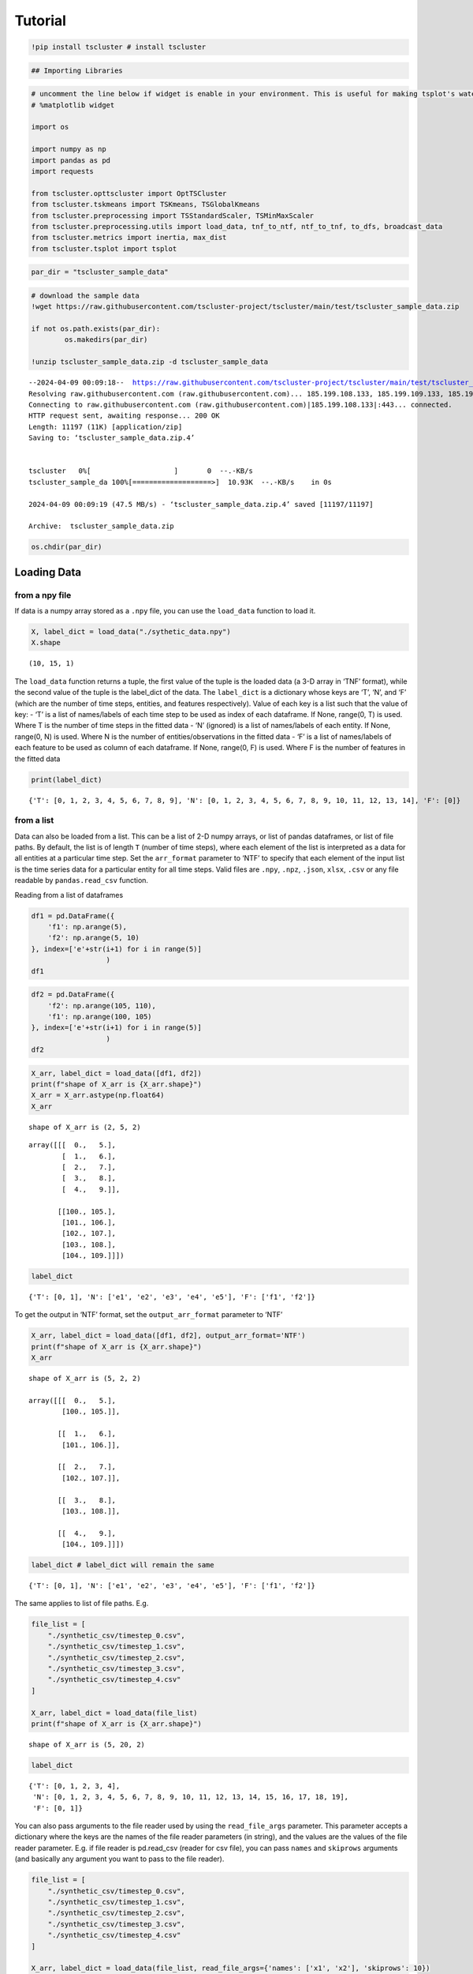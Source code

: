 Tutorial
========

.. code-block:: python

    !pip install tscluster # install tscluster 

.. code-block:: python

    ## Importing Libraries

.. code-block:: python

    # uncomment the line below if widget is enable in your environment. This is useful for making tsplot's waterfall_plot interactive
    # %matplotlib widget
    
    import os
    
    import numpy as np
    import pandas as pd
    import requests
    
    from tscluster.opttscluster import OptTSCluster
    from tscluster.tskmeans import TSKmeans, TSGlobalKmeans
    from tscluster.preprocessing import TSStandardScaler, TSMinMaxScaler
    from tscluster.preprocessing.utils import load_data, tnf_to_ntf, ntf_to_tnf, to_dfs, broadcast_data
    from tscluster.metrics import inertia, max_dist
    from tscluster.tsplot import tsplot

.. code-block:: python

    par_dir = "tscluster_sample_data"

.. code-block:: python

    # download the sample data
    !wget https://raw.githubusercontent.com/tscluster-project/tscluster/main/test/tscluster_sample_data.zip
    
    if not os.path.exists(par_dir):
            os.makedirs(par_dir)
    
    !unzip tscluster_sample_data.zip -d tscluster_sample_data


.. parsed-literal::

    --2024-04-09 00:09:18--  https://raw.githubusercontent.com/tscluster-project/tscluster/main/test/tscluster_sample_data.zip
    Resolving raw.githubusercontent.com (raw.githubusercontent.com)... 185.199.108.133, 185.199.109.133, 185.199.110.133, ...
    Connecting to raw.githubusercontent.com (raw.githubusercontent.com)|185.199.108.133|:443... connected.
    HTTP request sent, awaiting response... 200 OK
    Length: 11197 (11K) [application/zip]
    Saving to: ‘tscluster_sample_data.zip.4’
    
    
    tscluster   0%[                    ]       0  --.-KB/s               
    tscluster_sample_da 100%[===================>]  10.93K  --.-KB/s    in 0s      
    
    2024-04-09 00:09:19 (47.5 MB/s) - ‘tscluster_sample_data.zip.4’ saved [11197/11197]
    
    Archive:  tscluster_sample_data.zip

.. code-block:: python

    os.chdir(par_dir)

Loading Data
------------

from a npy file
~~~~~~~~~~~~~~~

If data is a numpy array stored as a ``.npy`` file, you can use the
``load_data`` function to load it.

.. code-block:: python

    X, label_dict = load_data("./sythetic_data.npy")
    X.shape




.. parsed-literal::

    (10, 15, 1)



The ``load_data`` function returns a tuple, the first value of the tuple
is the loaded data (a 3-D array in ‘TNF’ format), while the second value
of the tuple is the label_dict of the data. The ``label_dict`` is a
dictionary whose keys are ‘T’, ‘N’, and ‘F’ (which are the number of
time steps, entities, and features respectively). Value of each key is a
list such that the value of key: - ‘T’ is a list of names/labels of each
time step to be used as index of each dataframe. If None, range(0, T) is
used. Where T is the number of time steps in the fitted data - ‘N’
(ignored) is a list of names/labels of each entity. If None, range(0, N)
is used. Where N is the number of entities/observations in the fitted
data - ‘F’ is a list of names/labels of each feature to be used as
column of each dataframe. If None, range(0, F) is used. Where F is the
number of features in the fitted data

.. code-block:: python

    print(label_dict)


.. parsed-literal::

    {'T': [0, 1, 2, 3, 4, 5, 6, 7, 8, 9], 'N': [0, 1, 2, 3, 4, 5, 6, 7, 8, 9, 10, 11, 12, 13, 14], 'F': [0]}
    

from a list
~~~~~~~~~~~

Data can also be loaded from a list. This can be a list of 2-D numpy
arrays, or list of pandas dataframes, or list of file paths. By default,
the list is of length ``T`` (number of time steps), where each element
of the list is interpreted as a data for all entities at a particular
time step. Set the ``arr_format`` parameter to ‘NTF’ to specify that
each element of the input list is the time series data for a particular
entity for all time steps. Valid files are ``.npy``, ``.npz``,
``.json``, ``xlsx``, ``.csv`` or any file readable by
``pandas.read_csv`` function.

Reading from a list of dataframes

.. code-block:: python

    df1 = pd.DataFrame({
        'f1': np.arange(5),
        'f2': np.arange(5, 10)
    }, index=['e'+str(i+1) for i in range(5)]
                      )
    df1




.. raw:: html

    
      <div id="df-71d5e55e-670f-4979-9cfd-9172065c732c" class="colab-df-container">
        <div>
    <style scoped>
        .dataframe tbody tr th:only-of-type {
            vertical-align: middle;
        }
    
        .dataframe tbody tr th {
            vertical-align: top;
        }
    
        .dataframe thead th {
            text-align: right;
        }
    </style>
    <table border="1" class="dataframe">
      <thead>
        <tr style="text-align: right;">
          <th></th>
          <th>f1</th>
          <th>f2</th>
        </tr>
      </thead>
      <tbody>
        <tr>
          <th>e1</th>
          <td>0</td>
          <td>5</td>
        </tr>
        <tr>
          <th>e2</th>
          <td>1</td>
          <td>6</td>
        </tr>
        <tr>
          <th>e3</th>
          <td>2</td>
          <td>7</td>
        </tr>
        <tr>
          <th>e4</th>
          <td>3</td>
          <td>8</td>
        </tr>
        <tr>
          <th>e5</th>
          <td>4</td>
          <td>9</td>
        </tr>
      </tbody>
    </table>
    </div>
        <div class="colab-df-buttons">
    
      <div class="colab-df-container">
        <button class="colab-df-convert" onclick="convertToInteractive('df-71d5e55e-670f-4979-9cfd-9172065c732c')"
                title="Convert this dataframe to an interactive table."
                style="display:none;">
    
      <svg xmlns="http://www.w3.org/2000/svg" height="24px" viewBox="0 -960 960 960">
        <path d="M120-120v-720h720v720H120Zm60-500h600v-160H180v160Zm220 220h160v-160H400v160Zm0 220h160v-160H400v160ZM180-400h160v-160H180v160Zm440 0h160v-160H620v160ZM180-180h160v-160H180v160Zm440 0h160v-160H620v160Z"/>
      </svg>
        </button>
    
      <style>
        .colab-df-container {
          display:flex;
          gap: 12px;
        }
    
        .colab-df-convert {
          background-color: #E8F0FE;
          border: none;
          border-radius: 50%;
          cursor: pointer;
          display: none;
          fill: #1967D2;
          height: 32px;
          padding: 0 0 0 0;
          width: 32px;
        }
    
        .colab-df-convert:hover {
          background-color: #E2EBFA;
          box-shadow: 0px 1px 2px rgba(60, 64, 67, 0.3), 0px 1px 3px 1px rgba(60, 64, 67, 0.15);
          fill: #174EA6;
        }
    
        .colab-df-buttons div {
          margin-bottom: 4px;
        }
    
        [theme=dark] .colab-df-convert {
          background-color: #3B4455;
          fill: #D2E3FC;
        }
    
        [theme=dark] .colab-df-convert:hover {
          background-color: #434B5C;
          box-shadow: 0px 1px 3px 1px rgba(0, 0, 0, 0.15);
          filter: drop-shadow(0px 1px 2px rgba(0, 0, 0, 0.3));
          fill: #FFFFFF;
        }
      </style>
    
        <script>
          const buttonEl =
            document.querySelector('#df-71d5e55e-670f-4979-9cfd-9172065c732c button.colab-df-convert');
          buttonEl.style.display =
            google.colab.kernel.accessAllowed ? 'block' : 'none';
    
          async function convertToInteractive(key) {
            const element = document.querySelector('#df-71d5e55e-670f-4979-9cfd-9172065c732c');
            const dataTable =
              await google.colab.kernel.invokeFunction('convertToInteractive',
                                                        [key], {});
            if (!dataTable) return;
    
            const docLinkHtml = 'Like what you see? Visit the ' +
              '<a target="_blank" href=https://colab.research.google.com/notebooks/data_table.ipynb>data table notebook</a>'
              + ' to learn more about interactive tables.';
            element.innerHTML = '';
            dataTable['output_type'] = 'display_data';
            await google.colab.output.renderOutput(dataTable, element);
            const docLink = document.createElement('div');
            docLink.innerHTML = docLinkHtml;
            element.appendChild(docLink);
          }
        </script>
      </div>
    
    
    <div id="df-dbcce90d-9074-46ec-815a-98008f3c3b8a">
      <button class="colab-df-quickchart" onclick="quickchart('df-dbcce90d-9074-46ec-815a-98008f3c3b8a')"
                title="Suggest charts"
                style="display:none;">
    
    <svg xmlns="http://www.w3.org/2000/svg" height="24px"viewBox="0 0 24 24"
         width="24px">
        <g>
            <path d="M19 3H5c-1.1 0-2 .9-2 2v14c0 1.1.9 2 2 2h14c1.1 0 2-.9 2-2V5c0-1.1-.9-2-2-2zM9 17H7v-7h2v7zm4 0h-2V7h2v10zm4 0h-2v-4h2v4z"/>
        </g>
    </svg>
      </button>
    
    <style>
      .colab-df-quickchart {
          --bg-color: #E8F0FE;
          --fill-color: #1967D2;
          --hover-bg-color: #E2EBFA;
          --hover-fill-color: #174EA6;
          --disabled-fill-color: #AAA;
          --disabled-bg-color: #DDD;
      }
    
      [theme=dark] .colab-df-quickchart {
          --bg-color: #3B4455;
          --fill-color: #D2E3FC;
          --hover-bg-color: #434B5C;
          --hover-fill-color: #FFFFFF;
          --disabled-bg-color: #3B4455;
          --disabled-fill-color: #666;
      }
    
      .colab-df-quickchart {
        background-color: var(--bg-color);
        border: none;
        border-radius: 50%;
        cursor: pointer;
        display: none;
        fill: var(--fill-color);
        height: 32px;
        padding: 0;
        width: 32px;
      }
    
      .colab-df-quickchart:hover {
        background-color: var(--hover-bg-color);
        box-shadow: 0 1px 2px rgba(60, 64, 67, 0.3), 0 1px 3px 1px rgba(60, 64, 67, 0.15);
        fill: var(--button-hover-fill-color);
      }
    
      .colab-df-quickchart-complete:disabled,
      .colab-df-quickchart-complete:disabled:hover {
        background-color: var(--disabled-bg-color);
        fill: var(--disabled-fill-color);
        box-shadow: none;
      }
    
      .colab-df-spinner {
        border: 2px solid var(--fill-color);
        border-color: transparent;
        border-bottom-color: var(--fill-color);
        animation:
          spin 1s steps(1) infinite;
      }
    
      @keyframes spin {
        0% {
          border-color: transparent;
          border-bottom-color: var(--fill-color);
          border-left-color: var(--fill-color);
        }
        20% {
          border-color: transparent;
          border-left-color: var(--fill-color);
          border-top-color: var(--fill-color);
        }
        30% {
          border-color: transparent;
          border-left-color: var(--fill-color);
          border-top-color: var(--fill-color);
          border-right-color: var(--fill-color);
        }
        40% {
          border-color: transparent;
          border-right-color: var(--fill-color);
          border-top-color: var(--fill-color);
        }
        60% {
          border-color: transparent;
          border-right-color: var(--fill-color);
        }
        80% {
          border-color: transparent;
          border-right-color: var(--fill-color);
          border-bottom-color: var(--fill-color);
        }
        90% {
          border-color: transparent;
          border-bottom-color: var(--fill-color);
        }
      }
    </style>
    
      <script>
        async function quickchart(key) {
          const quickchartButtonEl =
            document.querySelector('#' + key + ' button');
          quickchartButtonEl.disabled = true;  // To prevent multiple clicks.
          quickchartButtonEl.classList.add('colab-df-spinner');
          try {
            const charts = await google.colab.kernel.invokeFunction(
                'suggestCharts', [key], {});
          } catch (error) {
            console.error('Error during call to suggestCharts:', error);
          }
          quickchartButtonEl.classList.remove('colab-df-spinner');
          quickchartButtonEl.classList.add('colab-df-quickchart-complete');
        }
        (() => {
          let quickchartButtonEl =
            document.querySelector('#df-dbcce90d-9074-46ec-815a-98008f3c3b8a button');
          quickchartButtonEl.style.display =
            google.colab.kernel.accessAllowed ? 'block' : 'none';
        })();
      </script>
    </div>
    
      <div id="id_8ab1e4af-6d53-4503-9233-15f70b639c0f">
        <style>
          .colab-df-generate {
            background-color: #E8F0FE;
            border: none;
            border-radius: 50%;
            cursor: pointer;
            display: none;
            fill: #1967D2;
            height: 32px;
            padding: 0 0 0 0;
            width: 32px;
          }
    
          .colab-df-generate:hover {
            background-color: #E2EBFA;
            box-shadow: 0px 1px 2px rgba(60, 64, 67, 0.3), 0px 1px 3px 1px rgba(60, 64, 67, 0.15);
            fill: #174EA6;
          }
    
          [theme=dark] .colab-df-generate {
            background-color: #3B4455;
            fill: #D2E3FC;
          }
    
          [theme=dark] .colab-df-generate:hover {
            background-color: #434B5C;
            box-shadow: 0px 1px 3px 1px rgba(0, 0, 0, 0.15);
            filter: drop-shadow(0px 1px 2px rgba(0, 0, 0, 0.3));
            fill: #FFFFFF;
          }
        </style>
        <button class="colab-df-generate" onclick="generateWithVariable('df1')"
                title="Generate code using this dataframe."
                style="display:none;">
    
      <svg xmlns="http://www.w3.org/2000/svg" height="24px"viewBox="0 0 24 24"
           width="24px">
        <path d="M7,19H8.4L18.45,9,17,7.55,7,17.6ZM5,21V16.75L18.45,3.32a2,2,0,0,1,2.83,0l1.4,1.43a1.91,1.91,0,0,1,.58,1.4,1.91,1.91,0,0,1-.58,1.4L9.25,21ZM18.45,9,17,7.55Zm-12,3A5.31,5.31,0,0,0,4.9,8.1,5.31,5.31,0,0,0,1,6.5,5.31,5.31,0,0,0,4.9,4.9,5.31,5.31,0,0,0,6.5,1,5.31,5.31,0,0,0,8.1,4.9,5.31,5.31,0,0,0,12,6.5,5.46,5.46,0,0,0,6.5,12Z"/>
      </svg>
        </button>
        <script>
          (() => {
          const buttonEl =
            document.querySelector('#id_8ab1e4af-6d53-4503-9233-15f70b639c0f button.colab-df-generate');
          buttonEl.style.display =
            google.colab.kernel.accessAllowed ? 'block' : 'none';
    
          buttonEl.onclick = () => {
            google.colab.notebook.generateWithVariable('df1');
          }
          })();
        </script>
      </div>
    
        </div>
      </div>
    



.. code-block:: python

    df2 = pd.DataFrame({
        'f2': np.arange(105, 110),
        'f1': np.arange(100, 105)
    }, index=['e'+str(i+1) for i in range(5)]
                      )
    df2




.. raw:: html

    
      <div id="df-43c5ac55-2300-4e56-ab4a-9ec5ce0aac03" class="colab-df-container">
        <div>
    <style scoped>
        .dataframe tbody tr th:only-of-type {
            vertical-align: middle;
        }
    
        .dataframe tbody tr th {
            vertical-align: top;
        }
    
        .dataframe thead th {
            text-align: right;
        }
    </style>
    <table border="1" class="dataframe">
      <thead>
        <tr style="text-align: right;">
          <th></th>
          <th>f2</th>
          <th>f1</th>
        </tr>
      </thead>
      <tbody>
        <tr>
          <th>e1</th>
          <td>105</td>
          <td>100</td>
        </tr>
        <tr>
          <th>e2</th>
          <td>106</td>
          <td>101</td>
        </tr>
        <tr>
          <th>e3</th>
          <td>107</td>
          <td>102</td>
        </tr>
        <tr>
          <th>e4</th>
          <td>108</td>
          <td>103</td>
        </tr>
        <tr>
          <th>e5</th>
          <td>109</td>
          <td>104</td>
        </tr>
      </tbody>
    </table>
    </div>
        <div class="colab-df-buttons">
    
      <div class="colab-df-container">
        <button class="colab-df-convert" onclick="convertToInteractive('df-43c5ac55-2300-4e56-ab4a-9ec5ce0aac03')"
                title="Convert this dataframe to an interactive table."
                style="display:none;">
    
      <svg xmlns="http://www.w3.org/2000/svg" height="24px" viewBox="0 -960 960 960">
        <path d="M120-120v-720h720v720H120Zm60-500h600v-160H180v160Zm220 220h160v-160H400v160Zm0 220h160v-160H400v160ZM180-400h160v-160H180v160Zm440 0h160v-160H620v160ZM180-180h160v-160H180v160Zm440 0h160v-160H620v160Z"/>
      </svg>
        </button>
    
      <style>
        .colab-df-container {
          display:flex;
          gap: 12px;
        }
    
        .colab-df-convert {
          background-color: #E8F0FE;
          border: none;
          border-radius: 50%;
          cursor: pointer;
          display: none;
          fill: #1967D2;
          height: 32px;
          padding: 0 0 0 0;
          width: 32px;
        }
    
        .colab-df-convert:hover {
          background-color: #E2EBFA;
          box-shadow: 0px 1px 2px rgba(60, 64, 67, 0.3), 0px 1px 3px 1px rgba(60, 64, 67, 0.15);
          fill: #174EA6;
        }
    
        .colab-df-buttons div {
          margin-bottom: 4px;
        }
    
        [theme=dark] .colab-df-convert {
          background-color: #3B4455;
          fill: #D2E3FC;
        }
    
        [theme=dark] .colab-df-convert:hover {
          background-color: #434B5C;
          box-shadow: 0px 1px 3px 1px rgba(0, 0, 0, 0.15);
          filter: drop-shadow(0px 1px 2px rgba(0, 0, 0, 0.3));
          fill: #FFFFFF;
        }
      </style>
    
        <script>
          const buttonEl =
            document.querySelector('#df-43c5ac55-2300-4e56-ab4a-9ec5ce0aac03 button.colab-df-convert');
          buttonEl.style.display =
            google.colab.kernel.accessAllowed ? 'block' : 'none';
    
          async function convertToInteractive(key) {
            const element = document.querySelector('#df-43c5ac55-2300-4e56-ab4a-9ec5ce0aac03');
            const dataTable =
              await google.colab.kernel.invokeFunction('convertToInteractive',
                                                        [key], {});
            if (!dataTable) return;
    
            const docLinkHtml = 'Like what you see? Visit the ' +
              '<a target="_blank" href=https://colab.research.google.com/notebooks/data_table.ipynb>data table notebook</a>'
              + ' to learn more about interactive tables.';
            element.innerHTML = '';
            dataTable['output_type'] = 'display_data';
            await google.colab.output.renderOutput(dataTable, element);
            const docLink = document.createElement('div');
            docLink.innerHTML = docLinkHtml;
            element.appendChild(docLink);
          }
        </script>
      </div>
    
    
    <div id="df-48608e4f-fedd-4531-a26c-507cf8135a72">
      <button class="colab-df-quickchart" onclick="quickchart('df-48608e4f-fedd-4531-a26c-507cf8135a72')"
                title="Suggest charts"
                style="display:none;">
    
    <svg xmlns="http://www.w3.org/2000/svg" height="24px"viewBox="0 0 24 24"
         width="24px">
        <g>
            <path d="M19 3H5c-1.1 0-2 .9-2 2v14c0 1.1.9 2 2 2h14c1.1 0 2-.9 2-2V5c0-1.1-.9-2-2-2zM9 17H7v-7h2v7zm4 0h-2V7h2v10zm4 0h-2v-4h2v4z"/>
        </g>
    </svg>
      </button>
    
    <style>
      .colab-df-quickchart {
          --bg-color: #E8F0FE;
          --fill-color: #1967D2;
          --hover-bg-color: #E2EBFA;
          --hover-fill-color: #174EA6;
          --disabled-fill-color: #AAA;
          --disabled-bg-color: #DDD;
      }
    
      [theme=dark] .colab-df-quickchart {
          --bg-color: #3B4455;
          --fill-color: #D2E3FC;
          --hover-bg-color: #434B5C;
          --hover-fill-color: #FFFFFF;
          --disabled-bg-color: #3B4455;
          --disabled-fill-color: #666;
      }
    
      .colab-df-quickchart {
        background-color: var(--bg-color);
        border: none;
        border-radius: 50%;
        cursor: pointer;
        display: none;
        fill: var(--fill-color);
        height: 32px;
        padding: 0;
        width: 32px;
      }
    
      .colab-df-quickchart:hover {
        background-color: var(--hover-bg-color);
        box-shadow: 0 1px 2px rgba(60, 64, 67, 0.3), 0 1px 3px 1px rgba(60, 64, 67, 0.15);
        fill: var(--button-hover-fill-color);
      }
    
      .colab-df-quickchart-complete:disabled,
      .colab-df-quickchart-complete:disabled:hover {
        background-color: var(--disabled-bg-color);
        fill: var(--disabled-fill-color);
        box-shadow: none;
      }
    
      .colab-df-spinner {
        border: 2px solid var(--fill-color);
        border-color: transparent;
        border-bottom-color: var(--fill-color);
        animation:
          spin 1s steps(1) infinite;
      }
    
      @keyframes spin {
        0% {
          border-color: transparent;
          border-bottom-color: var(--fill-color);
          border-left-color: var(--fill-color);
        }
        20% {
          border-color: transparent;
          border-left-color: var(--fill-color);
          border-top-color: var(--fill-color);
        }
        30% {
          border-color: transparent;
          border-left-color: var(--fill-color);
          border-top-color: var(--fill-color);
          border-right-color: var(--fill-color);
        }
        40% {
          border-color: transparent;
          border-right-color: var(--fill-color);
          border-top-color: var(--fill-color);
        }
        60% {
          border-color: transparent;
          border-right-color: var(--fill-color);
        }
        80% {
          border-color: transparent;
          border-right-color: var(--fill-color);
          border-bottom-color: var(--fill-color);
        }
        90% {
          border-color: transparent;
          border-bottom-color: var(--fill-color);
        }
      }
    </style>
    
      <script>
        async function quickchart(key) {
          const quickchartButtonEl =
            document.querySelector('#' + key + ' button');
          quickchartButtonEl.disabled = true;  // To prevent multiple clicks.
          quickchartButtonEl.classList.add('colab-df-spinner');
          try {
            const charts = await google.colab.kernel.invokeFunction(
                'suggestCharts', [key], {});
          } catch (error) {
            console.error('Error during call to suggestCharts:', error);
          }
          quickchartButtonEl.classList.remove('colab-df-spinner');
          quickchartButtonEl.classList.add('colab-df-quickchart-complete');
        }
        (() => {
          let quickchartButtonEl =
            document.querySelector('#df-48608e4f-fedd-4531-a26c-507cf8135a72 button');
          quickchartButtonEl.style.display =
            google.colab.kernel.accessAllowed ? 'block' : 'none';
        })();
      </script>
    </div>
    
      <div id="id_06391235-c312-497c-935b-d0731a25df8a">
        <style>
          .colab-df-generate {
            background-color: #E8F0FE;
            border: none;
            border-radius: 50%;
            cursor: pointer;
            display: none;
            fill: #1967D2;
            height: 32px;
            padding: 0 0 0 0;
            width: 32px;
          }
    
          .colab-df-generate:hover {
            background-color: #E2EBFA;
            box-shadow: 0px 1px 2px rgba(60, 64, 67, 0.3), 0px 1px 3px 1px rgba(60, 64, 67, 0.15);
            fill: #174EA6;
          }
    
          [theme=dark] .colab-df-generate {
            background-color: #3B4455;
            fill: #D2E3FC;
          }
    
          [theme=dark] .colab-df-generate:hover {
            background-color: #434B5C;
            box-shadow: 0px 1px 3px 1px rgba(0, 0, 0, 0.15);
            filter: drop-shadow(0px 1px 2px rgba(0, 0, 0, 0.3));
            fill: #FFFFFF;
          }
        </style>
        <button class="colab-df-generate" onclick="generateWithVariable('df2')"
                title="Generate code using this dataframe."
                style="display:none;">
    
      <svg xmlns="http://www.w3.org/2000/svg" height="24px"viewBox="0 0 24 24"
           width="24px">
        <path d="M7,19H8.4L18.45,9,17,7.55,7,17.6ZM5,21V16.75L18.45,3.32a2,2,0,0,1,2.83,0l1.4,1.43a1.91,1.91,0,0,1,.58,1.4,1.91,1.91,0,0,1-.58,1.4L9.25,21ZM18.45,9,17,7.55Zm-12,3A5.31,5.31,0,0,0,4.9,8.1,5.31,5.31,0,0,0,1,6.5,5.31,5.31,0,0,0,4.9,4.9,5.31,5.31,0,0,0,6.5,1,5.31,5.31,0,0,0,8.1,4.9,5.31,5.31,0,0,0,12,6.5,5.46,5.46,0,0,0,6.5,12Z"/>
      </svg>
        </button>
        <script>
          (() => {
          const buttonEl =
            document.querySelector('#id_06391235-c312-497c-935b-d0731a25df8a button.colab-df-generate');
          buttonEl.style.display =
            google.colab.kernel.accessAllowed ? 'block' : 'none';
    
          buttonEl.onclick = () => {
            google.colab.notebook.generateWithVariable('df2');
          }
          })();
        </script>
      </div>
    
        </div>
      </div>
    



.. code-block:: python

    X_arr, label_dict = load_data([df1, df2])
    print(f"shape of X_arr is {X_arr.shape}")
    X_arr = X_arr.astype(np.float64)
    X_arr


.. parsed-literal::

    shape of X_arr is (2, 5, 2)
    



.. parsed-literal::

    array([[[  0.,   5.],
            [  1.,   6.],
            [  2.,   7.],
            [  3.,   8.],
            [  4.,   9.]],
    
           [[100., 105.],
            [101., 106.],
            [102., 107.],
            [103., 108.],
            [104., 109.]]])



.. code-block:: python

    label_dict




.. parsed-literal::

    {'T': [0, 1], 'N': ['e1', 'e2', 'e3', 'e4', 'e5'], 'F': ['f1', 'f2']}



To get the output in ‘NTF’ format, set the ``output_arr_format``
parameter to ‘NTF’

.. code-block:: python

    X_arr, label_dict = load_data([df1, df2], output_arr_format='NTF')
    print(f"shape of X_arr is {X_arr.shape}")
    X_arr


.. parsed-literal::

    shape of X_arr is (5, 2, 2)

    array([[[  0.,   5.],
            [100., 105.]],
    
           [[  1.,   6.],
            [101., 106.]],
    
           [[  2.,   7.],
            [102., 107.]],
    
           [[  3.,   8.],
            [103., 108.]],
    
           [[  4.,   9.],
            [104., 109.]]])



.. code-block:: python

    label_dict # label_dict will remain the same




.. parsed-literal::

    {'T': [0, 1], 'N': ['e1', 'e2', 'e3', 'e4', 'e5'], 'F': ['f1', 'f2']}



The same applies to list of file paths. E.g.

.. code-block:: python

    file_list = [
        "./synthetic_csv/timestep_0.csv",
        "./synthetic_csv/timestep_1.csv",
        "./synthetic_csv/timestep_2.csv",
        "./synthetic_csv/timestep_3.csv",
        "./synthetic_csv/timestep_4.csv"
    ]
    
    X_arr, label_dict = load_data(file_list)
    print(f"shape of X_arr is {X_arr.shape}")


.. parsed-literal::

    shape of X_arr is (5, 20, 2)
    

.. code-block:: python

    label_dict




.. parsed-literal::

    {'T': [0, 1, 2, 3, 4],
     'N': [0, 1, 2, 3, 4, 5, 6, 7, 8, 9, 10, 11, 12, 13, 14, 15, 16, 17, 18, 19],
     'F': [0, 1]}



You can also pass arguments to the file reader used by using the
``read_file_args`` parameter. This parameter accepts a dictionary where
the keys are the names of the file reader parameters (in string), and
the values are the values of the file reader parameter. E.g. if file
reader is pd.read_csv (reader for csv file), you can pass ``names`` and
``skiprows`` arguments (and basically any argument you want to pass to
the file reader).

.. code-block:: python

    file_list = [
        "./synthetic_csv/timestep_0.csv",
        "./synthetic_csv/timestep_1.csv",
        "./synthetic_csv/timestep_2.csv",
        "./synthetic_csv/timestep_3.csv",
        "./synthetic_csv/timestep_4.csv"
    ]
    
    X_arr, label_dict = load_data(file_list, read_file_args={'names': ['x1', 'x2'], 'skiprows': 10})
    print(f"shape of X_arr is {X_arr.shape}")


.. parsed-literal::

    shape of X_arr is (5, 10, 2)
    

.. code-block:: python

    label_dict




.. parsed-literal::

    {'T': [0, 1, 2, 3, 4], 'N': [0, 1, 2, 3, 4, 5, 6, 7, 8, 9], 'F': ['x1', 'x2']}



from a directory
~~~~~~~~~~~~~~~~

You can instead pass a directory path (as a string) to the ``load_data``
function. In this case, the suffix (not file extension) of the filenames
will be used for ordering the files before loading them as different
timesteps. The suffix consists of characters after ``suffix_sep`` (not
including file extension). The default value for ``suffix_sep`` is an
undescore “\_“. E.g. if the ‘synthetic_csv’ directory contains the
following files:

-  timestep_1.csv
-  timestep_2.csv
-  timestep_3.csv
-  timestep_4.csv

We can read the files as follows:

.. code-block:: python

    X_arr, label_dict = load_data('./synthetic_csv')
    print(f"shape of X_arr is {X_arr.shape}")


.. parsed-literal::

    shape of X_arr is (5, 20, 2)
    

.. code-block:: python

    label_dict




.. parsed-literal::

    {'T': [0, 1, 2, 3, 4],
     'N': [0, 1, 2, 3, 4, 5, 6, 7, 8, 9, 10, 11, 12, 13, 14, 15, 16, 17, 18, 19],
     'F': [0, 1]}



The suffixes of the filenames may not neccessarily start from 1 or have
an interval of 1. For example, the filenames could be:

-  year-2000.csv
-  year-2005.csv
-  year-2010.csv
-  year-2015.csv
-  year-2020.csv

So long the suffixes can be sorted and there is a consistent suffix
separator (“-” is this case), the directory can be parsed by
``load_data`` function.

.. code-block:: python

    # checking how the head of a single
    pd.read_csv('./synthetic_csv2/year-2005.csv').head()




.. raw:: html

    
      <div id="df-bdcb377c-6a54-4c0f-a83b-2e67b9a99c49" class="colab-df-container">
        <div>
    <style scoped>
        .dataframe tbody tr th:only-of-type {
            vertical-align: middle;
        }
    
        .dataframe tbody tr th {
            vertical-align: top;
        }
    
        .dataframe thead th {
            text-align: right;
        }
    </style>
    <table border="1" class="dataframe">
      <thead>
        <tr style="text-align: right;">
          <th></th>
          <th>Unnamed: 0</th>
          <th>x1</th>
          <th>x2</th>
          <th>x3</th>
        </tr>
      </thead>
      <tbody>
        <tr>
          <th>0</th>
          <td>i1</td>
          <td>1.144403</td>
          <td>1.384766</td>
          <td>-0.296697</td>
        </tr>
        <tr>
          <th>1</th>
          <td>i2</td>
          <td>-0.221455</td>
          <td>-2.379010</td>
          <td>1.616871</td>
        </tr>
        <tr>
          <th>2</th>
          <td>i3</td>
          <td>1.533177</td>
          <td>-1.650524</td>
          <td>-0.548531</td>
        </tr>
        <tr>
          <th>3</th>
          <td>i4</td>
          <td>-0.615204</td>
          <td>0.794567</td>
          <td>-0.726242</td>
        </tr>
        <tr>
          <th>4</th>
          <td>i5</td>
          <td>0.622818</td>
          <td>-0.129735</td>
          <td>-0.723215</td>
        </tr>
      </tbody>
    </table>
    </div>
        <div class="colab-df-buttons">
    
      <div class="colab-df-container">
        <button class="colab-df-convert" onclick="convertToInteractive('df-bdcb377c-6a54-4c0f-a83b-2e67b9a99c49')"
                title="Convert this dataframe to an interactive table."
                style="display:none;">
    
      <svg xmlns="http://www.w3.org/2000/svg" height="24px" viewBox="0 -960 960 960">
        <path d="M120-120v-720h720v720H120Zm60-500h600v-160H180v160Zm220 220h160v-160H400v160Zm0 220h160v-160H400v160ZM180-400h160v-160H180v160Zm440 0h160v-160H620v160ZM180-180h160v-160H180v160Zm440 0h160v-160H620v160Z"/>
      </svg>
        </button>
    
      <style>
        .colab-df-container {
          display:flex;
          gap: 12px;
        }
    
        .colab-df-convert {
          background-color: #E8F0FE;
          border: none;
          border-radius: 50%;
          cursor: pointer;
          display: none;
          fill: #1967D2;
          height: 32px;
          padding: 0 0 0 0;
          width: 32px;
        }
    
        .colab-df-convert:hover {
          background-color: #E2EBFA;
          box-shadow: 0px 1px 2px rgba(60, 64, 67, 0.3), 0px 1px 3px 1px rgba(60, 64, 67, 0.15);
          fill: #174EA6;
        }
    
        .colab-df-buttons div {
          margin-bottom: 4px;
        }
    
        [theme=dark] .colab-df-convert {
          background-color: #3B4455;
          fill: #D2E3FC;
        }
    
        [theme=dark] .colab-df-convert:hover {
          background-color: #434B5C;
          box-shadow: 0px 1px 3px 1px rgba(0, 0, 0, 0.15);
          filter: drop-shadow(0px 1px 2px rgba(0, 0, 0, 0.3));
          fill: #FFFFFF;
        }
      </style>
    
        <script>
          const buttonEl =
            document.querySelector('#df-bdcb377c-6a54-4c0f-a83b-2e67b9a99c49 button.colab-df-convert');
          buttonEl.style.display =
            google.colab.kernel.accessAllowed ? 'block' : 'none';
    
          async function convertToInteractive(key) {
            const element = document.querySelector('#df-bdcb377c-6a54-4c0f-a83b-2e67b9a99c49');
            const dataTable =
              await google.colab.kernel.invokeFunction('convertToInteractive',
                                                        [key], {});
            if (!dataTable) return;
    
            const docLinkHtml = 'Like what you see? Visit the ' +
              '<a target="_blank" href=https://colab.research.google.com/notebooks/data_table.ipynb>data table notebook</a>'
              + ' to learn more about interactive tables.';
            element.innerHTML = '';
            dataTable['output_type'] = 'display_data';
            await google.colab.output.renderOutput(dataTable, element);
            const docLink = document.createElement('div');
            docLink.innerHTML = docLinkHtml;
            element.appendChild(docLink);
          }
        </script>
      </div>
    
    
    <div id="df-8f194f28-74e0-4e3a-a6f3-454ee1d3f727">
      <button class="colab-df-quickchart" onclick="quickchart('df-8f194f28-74e0-4e3a-a6f3-454ee1d3f727')"
                title="Suggest charts"
                style="display:none;">
    
    <svg xmlns="http://www.w3.org/2000/svg" height="24px"viewBox="0 0 24 24"
         width="24px">
        <g>
            <path d="M19 3H5c-1.1 0-2 .9-2 2v14c0 1.1.9 2 2 2h14c1.1 0 2-.9 2-2V5c0-1.1-.9-2-2-2zM9 17H7v-7h2v7zm4 0h-2V7h2v10zm4 0h-2v-4h2v4z"/>
        </g>
    </svg>
      </button>
    
    <style>
      .colab-df-quickchart {
          --bg-color: #E8F0FE;
          --fill-color: #1967D2;
          --hover-bg-color: #E2EBFA;
          --hover-fill-color: #174EA6;
          --disabled-fill-color: #AAA;
          --disabled-bg-color: #DDD;
      }
    
      [theme=dark] .colab-df-quickchart {
          --bg-color: #3B4455;
          --fill-color: #D2E3FC;
          --hover-bg-color: #434B5C;
          --hover-fill-color: #FFFFFF;
          --disabled-bg-color: #3B4455;
          --disabled-fill-color: #666;
      }
    
      .colab-df-quickchart {
        background-color: var(--bg-color);
        border: none;
        border-radius: 50%;
        cursor: pointer;
        display: none;
        fill: var(--fill-color);
        height: 32px;
        padding: 0;
        width: 32px;
      }
    
      .colab-df-quickchart:hover {
        background-color: var(--hover-bg-color);
        box-shadow: 0 1px 2px rgba(60, 64, 67, 0.3), 0 1px 3px 1px rgba(60, 64, 67, 0.15);
        fill: var(--button-hover-fill-color);
      }
    
      .colab-df-quickchart-complete:disabled,
      .colab-df-quickchart-complete:disabled:hover {
        background-color: var(--disabled-bg-color);
        fill: var(--disabled-fill-color);
        box-shadow: none;
      }
    
      .colab-df-spinner {
        border: 2px solid var(--fill-color);
        border-color: transparent;
        border-bottom-color: var(--fill-color);
        animation:
          spin 1s steps(1) infinite;
      }
    
      @keyframes spin {
        0% {
          border-color: transparent;
          border-bottom-color: var(--fill-color);
          border-left-color: var(--fill-color);
        }
        20% {
          border-color: transparent;
          border-left-color: var(--fill-color);
          border-top-color: var(--fill-color);
        }
        30% {
          border-color: transparent;
          border-left-color: var(--fill-color);
          border-top-color: var(--fill-color);
          border-right-color: var(--fill-color);
        }
        40% {
          border-color: transparent;
          border-right-color: var(--fill-color);
          border-top-color: var(--fill-color);
        }
        60% {
          border-color: transparent;
          border-right-color: var(--fill-color);
        }
        80% {
          border-color: transparent;
          border-right-color: var(--fill-color);
          border-bottom-color: var(--fill-color);
        }
        90% {
          border-color: transparent;
          border-bottom-color: var(--fill-color);
        }
      }
    </style>
    
      <script>
        async function quickchart(key) {
          const quickchartButtonEl =
            document.querySelector('#' + key + ' button');
          quickchartButtonEl.disabled = true;  // To prevent multiple clicks.
          quickchartButtonEl.classList.add('colab-df-spinner');
          try {
            const charts = await google.colab.kernel.invokeFunction(
                'suggestCharts', [key], {});
          } catch (error) {
            console.error('Error during call to suggestCharts:', error);
          }
          quickchartButtonEl.classList.remove('colab-df-spinner');
          quickchartButtonEl.classList.add('colab-df-quickchart-complete');
        }
        (() => {
          let quickchartButtonEl =
            document.querySelector('#df-8f194f28-74e0-4e3a-a6f3-454ee1d3f727 button');
          quickchartButtonEl.style.display =
            google.colab.kernel.accessAllowed ? 'block' : 'none';
        })();
      </script>
    </div>
    
        </div>
      </div>
    



.. code-block:: python

    # if we were to indicate to pandas that the first column is the index and the first row is the header, we would have done
    pd.read_csv('./synthetic_csv2/year-2005.csv', index_col=[0], header=0).head()




.. raw:: html

    
      <div id="df-28c57e14-8baf-4df7-9a7d-058784391b06" class="colab-df-container">
        <div>
    <style scoped>
        .dataframe tbody tr th:only-of-type {
            vertical-align: middle;
        }
    
        .dataframe tbody tr th {
            vertical-align: top;
        }
    
        .dataframe thead th {
            text-align: right;
        }
    </style>
    <table border="1" class="dataframe">
      <thead>
        <tr style="text-align: right;">
          <th></th>
          <th>x1</th>
          <th>x2</th>
          <th>x3</th>
        </tr>
      </thead>
      <tbody>
        <tr>
          <th>i1</th>
          <td>1.144403</td>
          <td>1.384766</td>
          <td>-0.296697</td>
        </tr>
        <tr>
          <th>i2</th>
          <td>-0.221455</td>
          <td>-2.379010</td>
          <td>1.616871</td>
        </tr>
        <tr>
          <th>i3</th>
          <td>1.533177</td>
          <td>-1.650524</td>
          <td>-0.548531</td>
        </tr>
        <tr>
          <th>i4</th>
          <td>-0.615204</td>
          <td>0.794567</td>
          <td>-0.726242</td>
        </tr>
        <tr>
          <th>i5</th>
          <td>0.622818</td>
          <td>-0.129735</td>
          <td>-0.723215</td>
        </tr>
      </tbody>
    </table>
    </div>
        <div class="colab-df-buttons">
    
      <div class="colab-df-container">
        <button class="colab-df-convert" onclick="convertToInteractive('df-28c57e14-8baf-4df7-9a7d-058784391b06')"
                title="Convert this dataframe to an interactive table."
                style="display:none;">
    
      <svg xmlns="http://www.w3.org/2000/svg" height="24px" viewBox="0 -960 960 960">
        <path d="M120-120v-720h720v720H120Zm60-500h600v-160H180v160Zm220 220h160v-160H400v160Zm0 220h160v-160H400v160ZM180-400h160v-160H180v160Zm440 0h160v-160H620v160ZM180-180h160v-160H180v160Zm440 0h160v-160H620v160Z"/>
      </svg>
        </button>
    
      <style>
        .colab-df-container {
          display:flex;
          gap: 12px;
        }
    
        .colab-df-convert {
          background-color: #E8F0FE;
          border: none;
          border-radius: 50%;
          cursor: pointer;
          display: none;
          fill: #1967D2;
          height: 32px;
          padding: 0 0 0 0;
          width: 32px;
        }
    
        .colab-df-convert:hover {
          background-color: #E2EBFA;
          box-shadow: 0px 1px 2px rgba(60, 64, 67, 0.3), 0px 1px 3px 1px rgba(60, 64, 67, 0.15);
          fill: #174EA6;
        }
    
        .colab-df-buttons div {
          margin-bottom: 4px;
        }
    
        [theme=dark] .colab-df-convert {
          background-color: #3B4455;
          fill: #D2E3FC;
        }
    
        [theme=dark] .colab-df-convert:hover {
          background-color: #434B5C;
          box-shadow: 0px 1px 3px 1px rgba(0, 0, 0, 0.15);
          filter: drop-shadow(0px 1px 2px rgba(0, 0, 0, 0.3));
          fill: #FFFFFF;
        }
      </style>
    
        <script>
          const buttonEl =
            document.querySelector('#df-28c57e14-8baf-4df7-9a7d-058784391b06 button.colab-df-convert');
          buttonEl.style.display =
            google.colab.kernel.accessAllowed ? 'block' : 'none';
    
          async function convertToInteractive(key) {
            const element = document.querySelector('#df-28c57e14-8baf-4df7-9a7d-058784391b06');
            const dataTable =
              await google.colab.kernel.invokeFunction('convertToInteractive',
                                                        [key], {});
            if (!dataTable) return;
    
            const docLinkHtml = 'Like what you see? Visit the ' +
              '<a target="_blank" href=https://colab.research.google.com/notebooks/data_table.ipynb>data table notebook</a>'
              + ' to learn more about interactive tables.';
            element.innerHTML = '';
            dataTable['output_type'] = 'display_data';
            await google.colab.output.renderOutput(dataTable, element);
            const docLink = document.createElement('div');
            docLink.innerHTML = docLinkHtml;
            element.appendChild(docLink);
          }
        </script>
      </div>
    
    
    <div id="df-b6bbce95-cf5c-4b71-8247-362ef99bfb03">
      <button class="colab-df-quickchart" onclick="quickchart('df-b6bbce95-cf5c-4b71-8247-362ef99bfb03')"
                title="Suggest charts"
                style="display:none;">
    
    <svg xmlns="http://www.w3.org/2000/svg" height="24px"viewBox="0 0 24 24"
         width="24px">
        <g>
            <path d="M19 3H5c-1.1 0-2 .9-2 2v14c0 1.1.9 2 2 2h14c1.1 0 2-.9 2-2V5c0-1.1-.9-2-2-2zM9 17H7v-7h2v7zm4 0h-2V7h2v10zm4 0h-2v-4h2v4z"/>
        </g>
    </svg>
      </button>
    
    <style>
      .colab-df-quickchart {
          --bg-color: #E8F0FE;
          --fill-color: #1967D2;
          --hover-bg-color: #E2EBFA;
          --hover-fill-color: #174EA6;
          --disabled-fill-color: #AAA;
          --disabled-bg-color: #DDD;
      }
    
      [theme=dark] .colab-df-quickchart {
          --bg-color: #3B4455;
          --fill-color: #D2E3FC;
          --hover-bg-color: #434B5C;
          --hover-fill-color: #FFFFFF;
          --disabled-bg-color: #3B4455;
          --disabled-fill-color: #666;
      }
    
      .colab-df-quickchart {
        background-color: var(--bg-color);
        border: none;
        border-radius: 50%;
        cursor: pointer;
        display: none;
        fill: var(--fill-color);
        height: 32px;
        padding: 0;
        width: 32px;
      }
    
      .colab-df-quickchart:hover {
        background-color: var(--hover-bg-color);
        box-shadow: 0 1px 2px rgba(60, 64, 67, 0.3), 0 1px 3px 1px rgba(60, 64, 67, 0.15);
        fill: var(--button-hover-fill-color);
      }
    
      .colab-df-quickchart-complete:disabled,
      .colab-df-quickchart-complete:disabled:hover {
        background-color: var(--disabled-bg-color);
        fill: var(--disabled-fill-color);
        box-shadow: none;
      }
    
      .colab-df-spinner {
        border: 2px solid var(--fill-color);
        border-color: transparent;
        border-bottom-color: var(--fill-color);
        animation:
          spin 1s steps(1) infinite;
      }
    
      @keyframes spin {
        0% {
          border-color: transparent;
          border-bottom-color: var(--fill-color);
          border-left-color: var(--fill-color);
        }
        20% {
          border-color: transparent;
          border-left-color: var(--fill-color);
          border-top-color: var(--fill-color);
        }
        30% {
          border-color: transparent;
          border-left-color: var(--fill-color);
          border-top-color: var(--fill-color);
          border-right-color: var(--fill-color);
        }
        40% {
          border-color: transparent;
          border-right-color: var(--fill-color);
          border-top-color: var(--fill-color);
        }
        60% {
          border-color: transparent;
          border-right-color: var(--fill-color);
        }
        80% {
          border-color: transparent;
          border-right-color: var(--fill-color);
          border-bottom-color: var(--fill-color);
        }
        90% {
          border-color: transparent;
          border-bottom-color: var(--fill-color);
        }
      }
    </style>
    
      <script>
        async function quickchart(key) {
          const quickchartButtonEl =
            document.querySelector('#' + key + ' button');
          quickchartButtonEl.disabled = true;  // To prevent multiple clicks.
          quickchartButtonEl.classList.add('colab-df-spinner');
          try {
            const charts = await google.colab.kernel.invokeFunction(
                'suggestCharts', [key], {});
          } catch (error) {
            console.error('Error during call to suggestCharts:', error);
          }
          quickchartButtonEl.classList.remove('colab-df-spinner');
          quickchartButtonEl.classList.add('colab-df-quickchart-complete');
        }
        (() => {
          let quickchartButtonEl =
            document.querySelector('#df-b6bbce95-cf5c-4b71-8247-362ef99bfb03 button');
          quickchartButtonEl.style.display =
            google.colab.kernel.accessAllowed ? 'block' : 'none';
        })();
      </script>
    </div>
    
        </div>
      </div>
    



.. code-block:: python

    # using load_data function
    X_arr, label_dict = load_data('./synthetic_csv2',
                                  suffix_sep='-',
                                  use_suffix_as_label=True,
                                  read_file_args={'index_col': [0], 'header': 0})
    print(f"shape of X_arr is {X_arr.shape}")


.. parsed-literal::

    shape of X_arr is (5, 10, 3)
    

.. code-block:: python

    print(label_dict)


.. parsed-literal::

    {'T': ['2000', '2005', '2010', '2015', '2020'], 'N': ['i1', 'i10', 'i2', 'i3', 'i4', 'i5', 'i6', 'i7', 'i8', 'i9'], 'F': ['x1', 'x2', 'x3']}
    

Data Conversion
---------------

to_dfs
~~~~~~

We can convert a 3-D array to a list of dataframes using the ``to_dfs``
function. This is basically the reverse process of ``load_dict`` in that
it takes a 3-D array and an optional label_dict, and returns a list of
dataframes. Similar to ``load_dict`` function, you can use
``arr_format`` and ``output_df_format`` to specify the format of the
input data and output data respectively.

.. code-block:: python

    dfs = to_dfs(X_arr, label_dict)
    print(f"Length of dfs is: {len(dfs)}")
    dfs[0].head() # first five rows of the first dataframe in the list


.. parsed-literal::

    Length of dfs is: 5
    



.. raw:: html

    
      <div id="df-a2e91af5-2a55-4b99-a019-edb01d352d25" class="colab-df-container">
        <div>
    <style scoped>
        .dataframe tbody tr th:only-of-type {
            vertical-align: middle;
        }
    
        .dataframe tbody tr th {
            vertical-align: top;
        }
    
        .dataframe thead th {
            text-align: right;
        }
    </style>
    <table border="1" class="dataframe">
      <thead>
        <tr style="text-align: right;">
          <th></th>
          <th>x1</th>
          <th>x2</th>
          <th>x3</th>
        </tr>
      </thead>
      <tbody>
        <tr>
          <th>i1</th>
          <td>0.496714</td>
          <td>-0.138264</td>
          <td>-0.291524</td>
        </tr>
        <tr>
          <th>i10</th>
          <td>0.097078</td>
          <td>0.968645</td>
          <td>0.626228</td>
        </tr>
        <tr>
          <th>i2</th>
          <td>-0.463418</td>
          <td>-0.465730</td>
          <td>-0.312976</td>
        </tr>
        <tr>
          <th>i3</th>
          <td>1.465649</td>
          <td>-0.225776</td>
          <td>0.488591</td>
        </tr>
        <tr>
          <th>i4</th>
          <td>-0.601707</td>
          <td>1.852278</td>
          <td>-0.078235</td>
        </tr>
      </tbody>
    </table>
    </div>
        <div class="colab-df-buttons">
    
      <div class="colab-df-container">
        <button class="colab-df-convert" onclick="convertToInteractive('df-a2e91af5-2a55-4b99-a019-edb01d352d25')"
                title="Convert this dataframe to an interactive table."
                style="display:none;">
    
      <svg xmlns="http://www.w3.org/2000/svg" height="24px" viewBox="0 -960 960 960">
        <path d="M120-120v-720h720v720H120Zm60-500h600v-160H180v160Zm220 220h160v-160H400v160Zm0 220h160v-160H400v160ZM180-400h160v-160H180v160Zm440 0h160v-160H620v160ZM180-180h160v-160H180v160Zm440 0h160v-160H620v160Z"/>
      </svg>
        </button>
    
      <style>
        .colab-df-container {
          display:flex;
          gap: 12px;
        }
    
        .colab-df-convert {
          background-color: #E8F0FE;
          border: none;
          border-radius: 50%;
          cursor: pointer;
          display: none;
          fill: #1967D2;
          height: 32px;
          padding: 0 0 0 0;
          width: 32px;
        }
    
        .colab-df-convert:hover {
          background-color: #E2EBFA;
          box-shadow: 0px 1px 2px rgba(60, 64, 67, 0.3), 0px 1px 3px 1px rgba(60, 64, 67, 0.15);
          fill: #174EA6;
        }
    
        .colab-df-buttons div {
          margin-bottom: 4px;
        }
    
        [theme=dark] .colab-df-convert {
          background-color: #3B4455;
          fill: #D2E3FC;
        }
    
        [theme=dark] .colab-df-convert:hover {
          background-color: #434B5C;
          box-shadow: 0px 1px 3px 1px rgba(0, 0, 0, 0.15);
          filter: drop-shadow(0px 1px 2px rgba(0, 0, 0, 0.3));
          fill: #FFFFFF;
        }
      </style>
    
        <script>
          const buttonEl =
            document.querySelector('#df-a2e91af5-2a55-4b99-a019-edb01d352d25 button.colab-df-convert');
          buttonEl.style.display =
            google.colab.kernel.accessAllowed ? 'block' : 'none';
    
          async function convertToInteractive(key) {
            const element = document.querySelector('#df-a2e91af5-2a55-4b99-a019-edb01d352d25');
            const dataTable =
              await google.colab.kernel.invokeFunction('convertToInteractive',
                                                        [key], {});
            if (!dataTable) return;
    
            const docLinkHtml = 'Like what you see? Visit the ' +
              '<a target="_blank" href=https://colab.research.google.com/notebooks/data_table.ipynb>data table notebook</a>'
              + ' to learn more about interactive tables.';
            element.innerHTML = '';
            dataTable['output_type'] = 'display_data';
            await google.colab.output.renderOutput(dataTable, element);
            const docLink = document.createElement('div');
            docLink.innerHTML = docLinkHtml;
            element.appendChild(docLink);
          }
        </script>
      </div>
    
    
    <div id="df-e00afac6-51df-46a3-a780-981754ddddb0">
      <button class="colab-df-quickchart" onclick="quickchart('df-e00afac6-51df-46a3-a780-981754ddddb0')"
                title="Suggest charts"
                style="display:none;">
    
    <svg xmlns="http://www.w3.org/2000/svg" height="24px"viewBox="0 0 24 24"
         width="24px">
        <g>
            <path d="M19 3H5c-1.1 0-2 .9-2 2v14c0 1.1.9 2 2 2h14c1.1 0 2-.9 2-2V5c0-1.1-.9-2-2-2zM9 17H7v-7h2v7zm4 0h-2V7h2v10zm4 0h-2v-4h2v4z"/>
        </g>
    </svg>
      </button>
    
    <style>
      .colab-df-quickchart {
          --bg-color: #E8F0FE;
          --fill-color: #1967D2;
          --hover-bg-color: #E2EBFA;
          --hover-fill-color: #174EA6;
          --disabled-fill-color: #AAA;
          --disabled-bg-color: #DDD;
      }
    
      [theme=dark] .colab-df-quickchart {
          --bg-color: #3B4455;
          --fill-color: #D2E3FC;
          --hover-bg-color: #434B5C;
          --hover-fill-color: #FFFFFF;
          --disabled-bg-color: #3B4455;
          --disabled-fill-color: #666;
      }
    
      .colab-df-quickchart {
        background-color: var(--bg-color);
        border: none;
        border-radius: 50%;
        cursor: pointer;
        display: none;
        fill: var(--fill-color);
        height: 32px;
        padding: 0;
        width: 32px;
      }
    
      .colab-df-quickchart:hover {
        background-color: var(--hover-bg-color);
        box-shadow: 0 1px 2px rgba(60, 64, 67, 0.3), 0 1px 3px 1px rgba(60, 64, 67, 0.15);
        fill: var(--button-hover-fill-color);
      }
    
      .colab-df-quickchart-complete:disabled,
      .colab-df-quickchart-complete:disabled:hover {
        background-color: var(--disabled-bg-color);
        fill: var(--disabled-fill-color);
        box-shadow: none;
      }
    
      .colab-df-spinner {
        border: 2px solid var(--fill-color);
        border-color: transparent;
        border-bottom-color: var(--fill-color);
        animation:
          spin 1s steps(1) infinite;
      }
    
      @keyframes spin {
        0% {
          border-color: transparent;
          border-bottom-color: var(--fill-color);
          border-left-color: var(--fill-color);
        }
        20% {
          border-color: transparent;
          border-left-color: var(--fill-color);
          border-top-color: var(--fill-color);
        }
        30% {
          border-color: transparent;
          border-left-color: var(--fill-color);
          border-top-color: var(--fill-color);
          border-right-color: var(--fill-color);
        }
        40% {
          border-color: transparent;
          border-right-color: var(--fill-color);
          border-top-color: var(--fill-color);
        }
        60% {
          border-color: transparent;
          border-right-color: var(--fill-color);
        }
        80% {
          border-color: transparent;
          border-right-color: var(--fill-color);
          border-bottom-color: var(--fill-color);
        }
        90% {
          border-color: transparent;
          border-bottom-color: var(--fill-color);
        }
      }
    </style>
    
      <script>
        async function quickchart(key) {
          const quickchartButtonEl =
            document.querySelector('#' + key + ' button');
          quickchartButtonEl.disabled = true;  // To prevent multiple clicks.
          quickchartButtonEl.classList.add('colab-df-spinner');
          try {
            const charts = await google.colab.kernel.invokeFunction(
                'suggestCharts', [key], {});
          } catch (error) {
            console.error('Error during call to suggestCharts:', error);
          }
          quickchartButtonEl.classList.remove('colab-df-spinner');
          quickchartButtonEl.classList.add('colab-df-quickchart-complete');
        }
        (() => {
          let quickchartButtonEl =
            document.querySelector('#df-e00afac6-51df-46a3-a780-981754ddddb0 button');
          quickchartButtonEl.style.display =
            google.colab.kernel.accessAllowed ? 'block' : 'none';
        })();
      </script>
    </div>
    
        </div>
      </div>
    



tnf_to_ntf
~~~~~~~~~~

``tnf_to_ntf`` function can be used to convert a data from ‘TNF’ format
to ‘NTF’ format. E.g

.. code-block:: python

    print(f"Shape of X_arr in 'TNF' format is: {X_arr.shape}")
    
    X_arr_ntf = tnf_to_ntf(X_arr)
    
    print(f"Shape of X_arr in 'NTF' format is: {X_arr_ntf.shape}")


.. parsed-literal::

    Shape of X_arr in 'TNF' format is: (5, 10, 3)
    Shape of X_arr in 'NTF' format is: (10, 5, 3)
    

ntf_to_tnf
~~~~~~~~~~

Similarly, ``ntf_to_tnf`` function can be used to convert from ‘NTF’
format to ‘TNF’ format. E.g.

.. code-block:: python

    print(f"Shape of X_arr in 'NTF' format is: {X_arr_ntf.shape}")
    
    print(f"Shape of X_arr in 'TNF' format is: {ntf_to_tnf(X_arr_ntf).shape}")


.. parsed-literal::

    Shape of X_arr in 'NTF' format is: (10, 5, 3)
    Shape of X_arr in 'TNF' format is: (5, 10, 3)
    

broadcast_data
~~~~~~~~~~~~~~

If you want to broadcast a fixed cluster center along the time axis, you
can use ``broadcast_data`` function. E.g. if you have fixed cluster
centers as a 2-D array of shape (K, F), where K is the number of
clusters and F is the number of features; you can convert it to a 3-D
array such that the first axis is the time axis. This is usefule
especially when dealing with fixed center or fixed assignment because
they return (for memory efficiency) a 2-D array and a 1-D array
respectively.

.. code-block:: python

    np.random.seed(0)
    cluster_centers = np.random.randn(3, 2)
    cluster_centers




.. parsed-literal::

    array([[ 1.76405235,  0.40015721],
           [ 0.97873798,  2.2408932 ],
           [ 1.86755799, -0.97727788]])



.. code-block:: python

    T = 3 # number of time steps
    cluster_centers_broadcasted, _ = broadcast_data(T, cluster_centers=cluster_centers)
    cluster_centers_broadcasted




.. parsed-literal::

    array([[[ 1.76405235,  0.40015721],
            [ 0.97873798,  2.2408932 ],
            [ 1.86755799, -0.97727788]],
    
           [[ 1.76405235,  0.40015721],
            [ 0.97873798,  2.2408932 ],
            [ 1.86755799, -0.97727788]],
    
           [[ 1.76405235,  0.40015721],
            [ 0.97873798,  2.2408932 ],
            [ 1.86755799, -0.97727788]]])



You can also broadcast labels. E.g if the cluster labels is a 1-D numpy
array of shape (N, ).

.. code-block:: python

    np.random.seed(2)
    labels = np.random.choice([0, 1, 2], 10)
    labels




.. parsed-literal::

    array([0, 1, 0, 2, 2, 0, 2, 1, 1, 2])



.. code-block:: python

    T = 3 # number of time steps
    _, labels_broadcasted = broadcast_data(T, labels=labels)
    labels_broadcasted




.. parsed-literal::

    array([[0, 0, 0],
           [1, 1, 1],
           [0, 0, 0],
           [2, 2, 2],
           [2, 2, 2],
           [0, 0, 0],
           [2, 2, 2],
           [1, 1, 1],
           [1, 1, 1],
           [2, 2, 2]])



You can also broadcast both cluster_centers and labels at the same time

.. code-block:: python

    T = 3 # number of time steps
    cluster_centers_broadcasted, labels_broadcasted = broadcast_data(T, cluster_centers=cluster_centers, labels=labels)
    cluster_centers_broadcasted




.. parsed-literal::

    array([[[ 1.76405235,  0.40015721],
            [ 0.97873798,  2.2408932 ],
            [ 1.86755799, -0.97727788]],
    
           [[ 1.76405235,  0.40015721],
            [ 0.97873798,  2.2408932 ],
            [ 1.86755799, -0.97727788]],
    
           [[ 1.76405235,  0.40015721],
            [ 0.97873798,  2.2408932 ],
            [ 1.86755799, -0.97727788]]])



.. code-block:: python

    labels_broadcasted




.. parsed-literal::

    array([[0, 0, 0],
           [1, 1, 1],
           [0, 0, 0],
           [2, 2, 2],
           [2, 2, 2],
           [0, 0, 0],
           [2, 2, 2],
           [1, 1, 1],
           [1, 1, 1],
           [2, 2, 2]])



Preprocessing
-------------

The ``preprocessing`` module has two main scalers: ``TSStandardScaler``
and ``TSMinMaxScaler``.

TSStandardScaler
~~~~~~~~~~~~~~~~

This scaler uses sklearn’s StandardScaler to scale a time series data.
Scaling can be done per timesteps (default) or per feature

Using ``fit`` and ``transform`` methods. During ``fit``, the scaler
parameters are stored. They will be used for ``tranform`` and
``inverse-tansform`` of data.

.. code-block:: python

    scaler = TSStandardScaler(per_time=True) # initialize a time series standard scaler
    scaler.fit(X_arr) # fit
    X_scaled = scaler.fit_transform(X_arr) # transform
    print(f"X_scaled shape is {X_scaled.shape}")
    print()
    print("First five entities for the first time step are:")
    print(X_scaled[0, :5, :])


.. parsed-literal::

    X_scaled shape is (5, 10, 3)
    
    First five entities for the first time step are:
    [[ 0.53075651 -0.62117007 -0.2344527 ]
     [-0.12234591  0.79082039  0.91426627]
     [-1.03833007 -1.03889002 -0.26130345]
     [ 2.11422893 -0.73280172  0.74199078]
     [-1.26432746  1.91799644  0.03251411]]
    

``fit`` and ``transform`` can be done with a single method called
``fit_transform``. E.g.

.. code-block:: python

    scaler = TSStandardScaler(per_time=True) # initialize a time series standard scaler
    X_scaled = scaler.fit_transform(X_arr) # fit and transform at the same time
    print(f"X_scaled shape is {X_scaled.shape}")
    print()
    print("First five entities for the first time step are:")
    print(X_scaled[0, :5, :])


.. parsed-literal::

    X_scaled shape is (5, 10, 3)
    
    First five entities for the first time step are:
    [[ 0.53075651 -0.62117007 -0.2344527 ]
     [-0.12234591  0.79082039  0.91426627]
     [-1.03833007 -1.03889002 -0.26130345]
     [ 2.11422893 -0.73280172  0.74199078]
     [-1.26432746  1.91799644  0.03251411]]
    

We can use ``inverse-tranform`` method to reverse the transformation.

.. code-block:: python

    print("First five entities for the first time step of the original data are:")
    print(X_arr[0, :5, :])
    print()
    print("First five entities for the first time step of the inverse tranform of X_scaled are:")
    print(scaler.inverse_transform(X_scaled)[0, :5, :])


.. parsed-literal::

    First five entities for the first time step of the original data are:
    [[ 0.49671415 -0.1382643  -0.29152375]
     [ 0.09707755  0.96864499  0.62622751]
     [-0.46341769 -0.46572975 -0.31297574]
     [ 1.46564877 -0.2257763   0.48859067]
     [-0.60170661  1.85227818 -0.07823474]]
    
    First five entities for the first time step of the inverse tranform of X_scaled are:
    [[ 0.49671415 -0.1382643  -0.29152375]
     [ 0.09707755  0.96864499  0.62622751]
     [-0.46341769 -0.46572975 -0.31297574]
     [ 1.46564877 -0.2257763   0.48859067]
     [-0.60170661  1.85227818 -0.07823474]]
    

TSMinMaxScaler
~~~~~~~~~~~~~~

The same methods of ``TSStandardScaler`` applies to ``TSMinMaxScaler``

This scaler uses sklearn’s MinMaxScaler to scale a time series data.
Scaling can be done per timesteps (default) or per feature

Using ``fit`` and ``transform`` methods.

During ``fit``, the scaler parameters are stored. They will be used for
``tranform`` and ``inverse-tansform`` of data.

.. code-block:: python

    scaler = TSMinMaxScaler(per_time=True) # initialize a time series minmax scaler
    scaler.fit(X_arr) # fit
    X_scaled = scaler.fit_transform(X_arr) # transform
    print(f"X_scaled shape is {X_scaled.shape}")
    print()
    print("First five entities for the first time step are:")
    print(X_scaled[0, :5, :])


.. parsed-literal::

    X_scaled shape is (5, 10, 3)
    
    First five entities for the first time step are:
    [[0.53131686 0.1412702  0.40094123]
     [0.33800873 0.6187963  0.75951472]
     [0.0668917  0.         0.39255975]
     [1.         0.1035171  0.7057388 ]
     [0.         1.         0.48427512]]
    

``fit`` and ``transform`` can be done with a single method called
``fit_transform``. E.g.

.. code-block:: python

    scaler = TSMinMaxScaler(per_time=True) # initialize a time series minmax scaler
    X_scaled = scaler.fit_transform(X_arr) # fit and transform at the same time
    print(f"X_scaled shape is {X_scaled.shape}")
    print()
    print("First five entities for the first time step are:")
    print(X_scaled[0, :5, :])


.. parsed-literal::

    X_scaled shape is (5, 10, 3)
    
    First five entities for the first time step are:
    [[0.53131686 0.1412702  0.40094123]
     [0.33800873 0.6187963  0.75951472]
     [0.0668917  0.         0.39255975]
     [1.         0.1035171  0.7057388 ]
     [0.         1.         0.48427512]]
    

We can use ``inverse-tranform`` method to reverse the transformation.

.. code-block:: python

    print("First five entities for the first time step of the original data are:")
    print(X_arr[0, :5, :])
    print()
    print("First five entities for the first time step of the inverse tranform of X_scaled are:")
    print(scaler.inverse_transform(X_scaled)[0, :5, :])


.. parsed-literal::

    First five entities for the first time step of the original data are:
    [[ 0.49671415 -0.1382643  -0.29152375]
     [ 0.09707755  0.96864499  0.62622751]
     [-0.46341769 -0.46572975 -0.31297574]
     [ 1.46564877 -0.2257763   0.48859067]
     [-0.60170661  1.85227818 -0.07823474]]
    
    First five entities for the first time step of the inverse tranform of X_scaled are:
    [[ 0.49671415 -0.1382643  -0.29152375]
     [ 0.09707755  0.96864499  0.62622751]
     [-0.46341769 -0.46572975 -0.31297574]
     [ 1.46564877 -0.2257763   0.48859067]
     [-0.60170661  1.85227818 -0.07823474]]
    

Metrics
-------

There are currently two metrics in ``tscluster`` package: ``inertia``
and ``max_dist``.

The inertia is calculated as:

.. math::


       \sum_{t=1}^{T} \sum_{i=1}^{N} D(X_{ti}, Z_t)

Where - :math:`T`, :math:`N` are the number of time steps and entities
respectively - :math:`D` is a distance function (or metric e.g
:math:`L_1` distance, :math:`L_2` distance etc) - :math:`f` is the
number of features - :math:`X_{ti} \in \mathbf{R}^f` is the feature
vector of entity :math:`i` at time :math:`t` -
:math:`Z_t \in \mathbf{R}^f` is the cluster center :math:`X_{ti}` is
assigned to at time :math:`t`

The max_dist is calculated as:

.. math::


       max(D(X_{ti}, Z_t))

Where - :math:`D` is a distance function (or metric e.g
:math:`L_1`\ distance, :math:`L_2` distance etc) - :math:`f` is the
number of features - :math:`X_{ti} \in \mathbf{R}^f` is the feature
vector of entity :math:`i` at time :math:`t`, -
:math:`Z_t \in \mathbf{R}^f` is the cluster center :math:`X_{ti}` is
assigned to at time :math:`t`.

Both ``inertia`` and ``max_dist`` functions take four arguments: 1. The
data X (in TNF format) 2. cluster_centers 3. labels 4. ord (which
specifies the order of the Minkowski distance)

They can also take both 3-D and 2-D arrays for dynamic and fixed cluster
centers respectively, and 2-D and 1-D arrays for dynamic and fixed
labels respectively.

.. code-block:: python

    # using fixed cluster centers and dynamic label assignment
    np.random.seed(0)
    cluster_centers = np.random.randn(3, X_arr.shape[2]) # 2-D array (for fixed cluster)
    
    np.random.seed(2)
    labels = np.random.choice([0, 1, 2], (X_arr.shape[1], X_arr.shape[0])) # 2-D array (for dynamic labels)

.. code-block:: python

    print(f"inertia score is {inertia(X_arr, cluster_centers, labels, ord=1)}") # using l1 distance
    print(f"max_dist score is {max_dist(X_arr, cluster_centers, labels, ord=1)}") # using l1 distance


.. parsed-literal::

    inertia score is 217.22127047719061
    max_dist score is 10.202923513064336
    

.. code-block:: python

    # using dynamic cluster centers and fixed label assignment
    np.random.seed(0)
    cluster_centers = np.random.randn(X_arr.shape[0], 3, X_arr.shape[2]) # 3-D array (for dynamic cluster)
    
    np.random.seed(2)
    labels = np.random.choice([0, 1, 2], X_arr.shape[1]) # 1-D array (for fixed labels)
    labels




.. parsed-literal::

    array([0, 1, 0, 2, 2, 0, 2, 1, 1, 2])



.. code-block:: python

    print(f"inertia score is {inertia(X_arr, cluster_centers, labels, ord=2)}") # using l2 distance
    print(f"max_dist score is {max_dist(X_arr, cluster_centers, labels, ord=2)}") # using l2 distance


.. parsed-literal::

    inertia score is 138.29240897541072
    max_dist score is 7.3157146070128745
    

TSPlot
------

plot
~~~~

``plot`` function is used to plot a time series plots of the different
features in a time series data

.. code-block:: python

    fig, ax = tsplot.plot(X=X_arr)



.. image:: tscluster_tutorial_files/tscluster_tutorial_89_0.png


We can add label assignment to the plot

.. code-block:: python

    fig, ax = tsplot.plot(X=X_arr, labels=labels)



.. image:: tscluster_tutorial_files/tscluster_tutorial_91_0.png


We can plot only cluster centers

.. code-block:: python

    fig, ax = tsplot.plot(cluster_centers=cluster_centers)



.. image:: tscluster_tutorial_files/tscluster_tutorial_93_0.png


We can plot all of data X, cluster centers and label assignment in the
same plot

.. code-block:: python

    fig, ax = tsplot.plot(X=X_arr, cluster_centers=cluster_centers, labels=labels)
    # note that the cluster centers are not meaningfull since they were randomly generated



.. image:: tscluster_tutorial_files/tscluster_tutorial_95_0.png


We can also annotate only specific entities by passing their index to
the ``entity_idx`` parameter

.. code-block:: python

    fig, ax = tsplot.plot(X=X_arr, cluster_centers=cluster_centers, labels=labels, entity_idx=[0, 4, 9])



.. image:: tscluster_tutorial_files/tscluster_tutorial_97_0.png


We can show only the entities in ``entity_idx`` by setting
``show_all_entities`` to False

.. code-block:: python

    fig, ax = tsplot.plot(X=X_arr, cluster_centers=cluster_centers, labels=labels, entity_idx=[0, 4, 9], show_all_entities=False)



.. image:: tscluster_tutorial_files/tscluster_tutorial_99_0.png


We can use the labels in label_dict to label the entities in
``entity_idx`` by passing ``label_dict``

.. code-block:: python

    # recall our label dict
    label_dict




.. parsed-literal::

    {'T': ['2000', '2005', '2010', '2015', '2020'],
     'N': ['i1', 'i10', 'i2', 'i3', 'i4', 'i5', 'i6', 'i7', 'i8', 'i9'],
     'F': ['x1', 'x2', 'x3']}



.. code-block:: python

    fig, ax = tsplot.plot(
        X=X_arr,
        cluster_centers=cluster_centers,
        labels=labels,
        entity_idx=[0, 4, 9],
        show_all_entities=False,
        label_dict=label_dict
    )



.. image:: tscluster_tutorial_files/tscluster_tutorial_102_0.png


We can pass custom labels to the labels in ``entity_idx`` using the
``entities_labels`` parameter.

.. code-block:: python

    fig, ax = tsplot.plot(
        X=X_arr,
        cluster_centers=cluster_centers,
        labels=labels,
        entity_idx=[0, 4, 9],
        entities_labels=['e0', 'e4', 'e9'],
        show_all_entities=False
    )



.. image:: tscluster_tutorial_files/tscluster_tutorial_104_0.png


We can also pass custom labels for the cluster centers using the
``cluster_labels`` parameter

.. code-block:: python

    fig, ax = tsplot.plot(
        X=X_arr,
        cluster_centers=cluster_centers,
        labels=labels,
        entity_idx=[0, 4, 9],
        entities_labels=['e0', 'e4', 'e9'],
        show_all_entities=False,
        label_dict=label_dict,
        cluster_labels=['C1', 'C2', 'C3']
    )



.. image:: tscluster_tutorial_files/tscluster_tutorial_106_0.png


waterfall_plot
~~~~~~~~~~~~~~

``waterfall_plot`` can be used to generate a 3-D time series plot of a
particular entity or cluster center.

To make the plot interactive, use a suitable matplotlib’s magic command.
E.g. ``%matplotlib widget``. See this site for more:
https://matplotlib.org/stable/users/explain/figure/interactive.html

.. code-block:: python

    # waterfall plot of a single entity
    idx = 0
    fig, ax = tsplot.waterfall_plot(X_arr[:, idx, :])



.. image:: tscluster_tutorial_files/tscluster_tutorial_109_0.png


.. code-block:: python

    # waterfall plot of a single cluster center
    idx = 0
    fig, ax = tsplot.waterfall_plot(cluster_centers[:, idx, :])



.. image:: tscluster_tutorial_files/tscluster_tutorial_110_0.png


Temporal Clustering Models
--------------------------

All temporal clustering modules implements a ``fit`` method (in which on
executing, compute the cluster centers and label assignments).

We can use the ``cluster_centers_`` and ``labels_`` attributes to
retreive the cluster centers and label assignments respectively. Here we
used sklearn’s convention of using trailing underscores for attributes
whose values are known only after fitting.

OptTSCluster
~~~~~~~~~~~~

**fixed centers, dynamic assignment**

.. code-block:: python

    # initialize the model
    opt_ts = OptTSCluster(
        k=3,
        scheme='z0c1', # fixed centers, dynamic assignment
        n_allow_assignment_change=None # number of changes to allow, None means allow as many changes as possible
        # warm_start=True # warm start with kmeans
    )

.. code-block:: python

    model_size = opt_ts.get_model_size(X_arr)
    print(f"model has {model_size[0]} variables and {model_size[1]} constraints")


.. parsed-literal::

    Restricted license - for non-production use only - expires 2025-11-24
    model has 610 variables and 950 constraints
    

.. code-block:: python

    label_dict




.. parsed-literal::

    {'T': ['2000', '2005', '2010', '2015', '2020'],
     'N': ['i1', 'i10', 'i2', 'i3', 'i4', 'i5', 'i6', 'i7', 'i8', 'i9'],
     'F': ['x1', 'x2', 'x3']}



.. code-block:: python

    # fit the model
    opt_ts.fit(X_arr, label_dict=label_dict); # we can optionally pass the label dict to the model during fit


.. parsed-literal::

    Warm starting...
    Done with warm start after 0.03secs
    
    Obj val: [3.77787002]
    
    Total time is 0.8secs
    
    

.. code-block:: python

    # checking the label dict
    opt_ts.label_dict_




.. parsed-literal::

    {'T': ['2000', '2005', '2010', '2015', '2020'],
     'N': ['i1', 'i10', 'i2', 'i3', 'i4', 'i5', 'i6', 'i7', 'i8', 'i9'],
     'F': ['x1', 'x2', 'x3']}



We can get the cluster centers as a dataframe with the labels in
``label_dict``

.. code-block:: python

    cluster_centers_lst = opt_ts.get_named_cluster_centers()
    cluster_centers_lst[0] # first cluster




.. raw:: html

    
      <div id="df-7bc18d36-bd2a-4cd4-af29-606522765807" class="colab-df-container">
        <div>
    <style scoped>
        .dataframe tbody tr th:only-of-type {
            vertical-align: middle;
        }
    
        .dataframe tbody tr th {
            vertical-align: top;
        }
    
        .dataframe thead th {
            text-align: right;
        }
    </style>
    <table border="1" class="dataframe">
      <thead>
        <tr style="text-align: right;">
          <th></th>
          <th>x1</th>
          <th>x2</th>
          <th>x3</th>
        </tr>
      </thead>
      <tbody>
        <tr>
          <th>2000</th>
          <td>-2.028199</td>
          <td>-2.377959</td>
          <td>-0.353205</td>
        </tr>
        <tr>
          <th>2005</th>
          <td>-2.028199</td>
          <td>-2.377959</td>
          <td>-0.353205</td>
        </tr>
        <tr>
          <th>2010</th>
          <td>-2.028199</td>
          <td>-2.377959</td>
          <td>-0.353205</td>
        </tr>
        <tr>
          <th>2015</th>
          <td>-2.028199</td>
          <td>-2.377959</td>
          <td>-0.353205</td>
        </tr>
        <tr>
          <th>2020</th>
          <td>-2.028199</td>
          <td>-2.377959</td>
          <td>-0.353205</td>
        </tr>
      </tbody>
    </table>
    </div>
        <div class="colab-df-buttons">
    
      <div class="colab-df-container">
        <button class="colab-df-convert" onclick="convertToInteractive('df-7bc18d36-bd2a-4cd4-af29-606522765807')"
                title="Convert this dataframe to an interactive table."
                style="display:none;">
    
      <svg xmlns="http://www.w3.org/2000/svg" height="24px" viewBox="0 -960 960 960">
        <path d="M120-120v-720h720v720H120Zm60-500h600v-160H180v160Zm220 220h160v-160H400v160Zm0 220h160v-160H400v160ZM180-400h160v-160H180v160Zm440 0h160v-160H620v160ZM180-180h160v-160H180v160Zm440 0h160v-160H620v160Z"/>
      </svg>
        </button>
    
      <style>
        .colab-df-container {
          display:flex;
          gap: 12px;
        }
    
        .colab-df-convert {
          background-color: #E8F0FE;
          border: none;
          border-radius: 50%;
          cursor: pointer;
          display: none;
          fill: #1967D2;
          height: 32px;
          padding: 0 0 0 0;
          width: 32px;
        }
    
        .colab-df-convert:hover {
          background-color: #E2EBFA;
          box-shadow: 0px 1px 2px rgba(60, 64, 67, 0.3), 0px 1px 3px 1px rgba(60, 64, 67, 0.15);
          fill: #174EA6;
        }
    
        .colab-df-buttons div {
          margin-bottom: 4px;
        }
    
        [theme=dark] .colab-df-convert {
          background-color: #3B4455;
          fill: #D2E3FC;
        }
    
        [theme=dark] .colab-df-convert:hover {
          background-color: #434B5C;
          box-shadow: 0px 1px 3px 1px rgba(0, 0, 0, 0.15);
          filter: drop-shadow(0px 1px 2px rgba(0, 0, 0, 0.3));
          fill: #FFFFFF;
        }
      </style>
    
        <script>
          const buttonEl =
            document.querySelector('#df-7bc18d36-bd2a-4cd4-af29-606522765807 button.colab-df-convert');
          buttonEl.style.display =
            google.colab.kernel.accessAllowed ? 'block' : 'none';
    
          async function convertToInteractive(key) {
            const element = document.querySelector('#df-7bc18d36-bd2a-4cd4-af29-606522765807');
            const dataTable =
              await google.colab.kernel.invokeFunction('convertToInteractive',
                                                        [key], {});
            if (!dataTable) return;
    
            const docLinkHtml = 'Like what you see? Visit the ' +
              '<a target="_blank" href=https://colab.research.google.com/notebooks/data_table.ipynb>data table notebook</a>'
              + ' to learn more about interactive tables.';
            element.innerHTML = '';
            dataTable['output_type'] = 'display_data';
            await google.colab.output.renderOutput(dataTable, element);
            const docLink = document.createElement('div');
            docLink.innerHTML = docLinkHtml;
            element.appendChild(docLink);
          }
        </script>
      </div>
    
    
    <div id="df-45f0d440-daaf-425d-99bd-9db20b46222b">
      <button class="colab-df-quickchart" onclick="quickchart('df-45f0d440-daaf-425d-99bd-9db20b46222b')"
                title="Suggest charts"
                style="display:none;">
    
    <svg xmlns="http://www.w3.org/2000/svg" height="24px"viewBox="0 0 24 24"
         width="24px">
        <g>
            <path d="M19 3H5c-1.1 0-2 .9-2 2v14c0 1.1.9 2 2 2h14c1.1 0 2-.9 2-2V5c0-1.1-.9-2-2-2zM9 17H7v-7h2v7zm4 0h-2V7h2v10zm4 0h-2v-4h2v4z"/>
        </g>
    </svg>
      </button>
    
    <style>
      .colab-df-quickchart {
          --bg-color: #E8F0FE;
          --fill-color: #1967D2;
          --hover-bg-color: #E2EBFA;
          --hover-fill-color: #174EA6;
          --disabled-fill-color: #AAA;
          --disabled-bg-color: #DDD;
      }
    
      [theme=dark] .colab-df-quickchart {
          --bg-color: #3B4455;
          --fill-color: #D2E3FC;
          --hover-bg-color: #434B5C;
          --hover-fill-color: #FFFFFF;
          --disabled-bg-color: #3B4455;
          --disabled-fill-color: #666;
      }
    
      .colab-df-quickchart {
        background-color: var(--bg-color);
        border: none;
        border-radius: 50%;
        cursor: pointer;
        display: none;
        fill: var(--fill-color);
        height: 32px;
        padding: 0;
        width: 32px;
      }
    
      .colab-df-quickchart:hover {
        background-color: var(--hover-bg-color);
        box-shadow: 0 1px 2px rgba(60, 64, 67, 0.3), 0 1px 3px 1px rgba(60, 64, 67, 0.15);
        fill: var(--button-hover-fill-color);
      }
    
      .colab-df-quickchart-complete:disabled,
      .colab-df-quickchart-complete:disabled:hover {
        background-color: var(--disabled-bg-color);
        fill: var(--disabled-fill-color);
        box-shadow: none;
      }
    
      .colab-df-spinner {
        border: 2px solid var(--fill-color);
        border-color: transparent;
        border-bottom-color: var(--fill-color);
        animation:
          spin 1s steps(1) infinite;
      }
    
      @keyframes spin {
        0% {
          border-color: transparent;
          border-bottom-color: var(--fill-color);
          border-left-color: var(--fill-color);
        }
        20% {
          border-color: transparent;
          border-left-color: var(--fill-color);
          border-top-color: var(--fill-color);
        }
        30% {
          border-color: transparent;
          border-left-color: var(--fill-color);
          border-top-color: var(--fill-color);
          border-right-color: var(--fill-color);
        }
        40% {
          border-color: transparent;
          border-right-color: var(--fill-color);
          border-top-color: var(--fill-color);
        }
        60% {
          border-color: transparent;
          border-right-color: var(--fill-color);
        }
        80% {
          border-color: transparent;
          border-right-color: var(--fill-color);
          border-bottom-color: var(--fill-color);
        }
        90% {
          border-color: transparent;
          border-bottom-color: var(--fill-color);
        }
      }
    </style>
    
      <script>
        async function quickchart(key) {
          const quickchartButtonEl =
            document.querySelector('#' + key + ' button');
          quickchartButtonEl.disabled = true;  // To prevent multiple clicks.
          quickchartButtonEl.classList.add('colab-df-spinner');
          try {
            const charts = await google.colab.kernel.invokeFunction(
                'suggestCharts', [key], {});
          } catch (error) {
            console.error('Error during call to suggestCharts:', error);
          }
          quickchartButtonEl.classList.remove('colab-df-spinner');
          quickchartButtonEl.classList.add('colab-df-quickchart-complete');
        }
        (() => {
          let quickchartButtonEl =
            document.querySelector('#df-45f0d440-daaf-425d-99bd-9db20b46222b button');
          quickchartButtonEl.style.display =
            google.colab.kernel.accessAllowed ? 'block' : 'none';
        })();
      </script>
    </div>
    
        </div>
      </div>
    



We can also get the labels as a dataframe indexed with labels in
``label_dict``

.. code-block:: python

    opt_ts.get_named_labels()




.. raw:: html

    
      <div id="df-e6c7e4a8-9188-4b89-8895-4e143ee38f44" class="colab-df-container">
        <div>
    <style scoped>
        .dataframe tbody tr th:only-of-type {
            vertical-align: middle;
        }
    
        .dataframe tbody tr th {
            vertical-align: top;
        }
    
        .dataframe thead th {
            text-align: right;
        }
    </style>
    <table border="1" class="dataframe">
      <thead>
        <tr style="text-align: right;">
          <th></th>
          <th>2000</th>
          <th>2005</th>
          <th>2010</th>
          <th>2015</th>
          <th>2020</th>
        </tr>
      </thead>
      <tbody>
        <tr>
          <th>i1</th>
          <td>2</td>
          <td>2</td>
          <td>1</td>
          <td>1</td>
          <td>1</td>
        </tr>
        <tr>
          <th>i10</th>
          <td>2</td>
          <td>2</td>
          <td>0</td>
          <td>2</td>
          <td>0</td>
        </tr>
        <tr>
          <th>i2</th>
          <td>2</td>
          <td>0</td>
          <td>0</td>
          <td>0</td>
          <td>0</td>
        </tr>
        <tr>
          <th>i3</th>
          <td>2</td>
          <td>2</td>
          <td>2</td>
          <td>1</td>
          <td>2</td>
        </tr>
        <tr>
          <th>i4</th>
          <td>2</td>
          <td>1</td>
          <td>2</td>
          <td>2</td>
          <td>2</td>
        </tr>
        <tr>
          <th>i5</th>
          <td>1</td>
          <td>2</td>
          <td>0</td>
          <td>1</td>
          <td>2</td>
        </tr>
        <tr>
          <th>i6</th>
          <td>2</td>
          <td>2</td>
          <td>2</td>
          <td>2</td>
          <td>2</td>
        </tr>
        <tr>
          <th>i7</th>
          <td>2</td>
          <td>0</td>
          <td>2</td>
          <td>1</td>
          <td>1</td>
        </tr>
        <tr>
          <th>i8</th>
          <td>2</td>
          <td>1</td>
          <td>1</td>
          <td>1</td>
          <td>2</td>
        </tr>
        <tr>
          <th>i9</th>
          <td>2</td>
          <td>2</td>
          <td>2</td>
          <td>2</td>
          <td>1</td>
        </tr>
      </tbody>
    </table>
    </div>
        <div class="colab-df-buttons">
    
      <div class="colab-df-container">
        <button class="colab-df-convert" onclick="convertToInteractive('df-e6c7e4a8-9188-4b89-8895-4e143ee38f44')"
                title="Convert this dataframe to an interactive table."
                style="display:none;">
    
      <svg xmlns="http://www.w3.org/2000/svg" height="24px" viewBox="0 -960 960 960">
        <path d="M120-120v-720h720v720H120Zm60-500h600v-160H180v160Zm220 220h160v-160H400v160Zm0 220h160v-160H400v160ZM180-400h160v-160H180v160Zm440 0h160v-160H620v160ZM180-180h160v-160H180v160Zm440 0h160v-160H620v160Z"/>
      </svg>
        </button>
    
      <style>
        .colab-df-container {
          display:flex;
          gap: 12px;
        }
    
        .colab-df-convert {
          background-color: #E8F0FE;
          border: none;
          border-radius: 50%;
          cursor: pointer;
          display: none;
          fill: #1967D2;
          height: 32px;
          padding: 0 0 0 0;
          width: 32px;
        }
    
        .colab-df-convert:hover {
          background-color: #E2EBFA;
          box-shadow: 0px 1px 2px rgba(60, 64, 67, 0.3), 0px 1px 3px 1px rgba(60, 64, 67, 0.15);
          fill: #174EA6;
        }
    
        .colab-df-buttons div {
          margin-bottom: 4px;
        }
    
        [theme=dark] .colab-df-convert {
          background-color: #3B4455;
          fill: #D2E3FC;
        }
    
        [theme=dark] .colab-df-convert:hover {
          background-color: #434B5C;
          box-shadow: 0px 1px 3px 1px rgba(0, 0, 0, 0.15);
          filter: drop-shadow(0px 1px 2px rgba(0, 0, 0, 0.3));
          fill: #FFFFFF;
        }
      </style>
    
        <script>
          const buttonEl =
            document.querySelector('#df-e6c7e4a8-9188-4b89-8895-4e143ee38f44 button.colab-df-convert');
          buttonEl.style.display =
            google.colab.kernel.accessAllowed ? 'block' : 'none';
    
          async function convertToInteractive(key) {
            const element = document.querySelector('#df-e6c7e4a8-9188-4b89-8895-4e143ee38f44');
            const dataTable =
              await google.colab.kernel.invokeFunction('convertToInteractive',
                                                        [key], {});
            if (!dataTable) return;
    
            const docLinkHtml = 'Like what you see? Visit the ' +
              '<a target="_blank" href=https://colab.research.google.com/notebooks/data_table.ipynb>data table notebook</a>'
              + ' to learn more about interactive tables.';
            element.innerHTML = '';
            dataTable['output_type'] = 'display_data';
            await google.colab.output.renderOutput(dataTable, element);
            const docLink = document.createElement('div');
            docLink.innerHTML = docLinkHtml;
            element.appendChild(docLink);
          }
        </script>
      </div>
    
    
    <div id="df-2ba85a72-293a-4bcc-9dfb-7fc0cc514ffa">
      <button class="colab-df-quickchart" onclick="quickchart('df-2ba85a72-293a-4bcc-9dfb-7fc0cc514ffa')"
                title="Suggest charts"
                style="display:none;">
    
    <svg xmlns="http://www.w3.org/2000/svg" height="24px"viewBox="0 0 24 24"
         width="24px">
        <g>
            <path d="M19 3H5c-1.1 0-2 .9-2 2v14c0 1.1.9 2 2 2h14c1.1 0 2-.9 2-2V5c0-1.1-.9-2-2-2zM9 17H7v-7h2v7zm4 0h-2V7h2v10zm4 0h-2v-4h2v4z"/>
        </g>
    </svg>
      </button>
    
    <style>
      .colab-df-quickchart {
          --bg-color: #E8F0FE;
          --fill-color: #1967D2;
          --hover-bg-color: #E2EBFA;
          --hover-fill-color: #174EA6;
          --disabled-fill-color: #AAA;
          --disabled-bg-color: #DDD;
      }
    
      [theme=dark] .colab-df-quickchart {
          --bg-color: #3B4455;
          --fill-color: #D2E3FC;
          --hover-bg-color: #434B5C;
          --hover-fill-color: #FFFFFF;
          --disabled-bg-color: #3B4455;
          --disabled-fill-color: #666;
      }
    
      .colab-df-quickchart {
        background-color: var(--bg-color);
        border: none;
        border-radius: 50%;
        cursor: pointer;
        display: none;
        fill: var(--fill-color);
        height: 32px;
        padding: 0;
        width: 32px;
      }
    
      .colab-df-quickchart:hover {
        background-color: var(--hover-bg-color);
        box-shadow: 0 1px 2px rgba(60, 64, 67, 0.3), 0 1px 3px 1px rgba(60, 64, 67, 0.15);
        fill: var(--button-hover-fill-color);
      }
    
      .colab-df-quickchart-complete:disabled,
      .colab-df-quickchart-complete:disabled:hover {
        background-color: var(--disabled-bg-color);
        fill: var(--disabled-fill-color);
        box-shadow: none;
      }
    
      .colab-df-spinner {
        border: 2px solid var(--fill-color);
        border-color: transparent;
        border-bottom-color: var(--fill-color);
        animation:
          spin 1s steps(1) infinite;
      }
    
      @keyframes spin {
        0% {
          border-color: transparent;
          border-bottom-color: var(--fill-color);
          border-left-color: var(--fill-color);
        }
        20% {
          border-color: transparent;
          border-left-color: var(--fill-color);
          border-top-color: var(--fill-color);
        }
        30% {
          border-color: transparent;
          border-left-color: var(--fill-color);
          border-top-color: var(--fill-color);
          border-right-color: var(--fill-color);
        }
        40% {
          border-color: transparent;
          border-right-color: var(--fill-color);
          border-top-color: var(--fill-color);
        }
        60% {
          border-color: transparent;
          border-right-color: var(--fill-color);
        }
        80% {
          border-color: transparent;
          border-right-color: var(--fill-color);
          border-bottom-color: var(--fill-color);
        }
        90% {
          border-color: transparent;
          border-bottom-color: var(--fill-color);
        }
      }
    </style>
    
      <script>
        async function quickchart(key) {
          const quickchartButtonEl =
            document.querySelector('#' + key + ' button');
          quickchartButtonEl.disabled = true;  // To prevent multiple clicks.
          quickchartButtonEl.classList.add('colab-df-spinner');
          try {
            const charts = await google.colab.kernel.invokeFunction(
                'suggestCharts', [key], {});
          } catch (error) {
            console.error('Error during call to suggestCharts:', error);
          }
          quickchartButtonEl.classList.remove('colab-df-spinner');
          quickchartButtonEl.classList.add('colab-df-quickchart-complete');
        }
        (() => {
          let quickchartButtonEl =
            document.querySelector('#df-2ba85a72-293a-4bcc-9dfb-7fc0cc514ffa button');
          quickchartButtonEl.style.display =
            google.colab.kernel.accessAllowed ? 'block' : 'none';
        })();
      </script>
    </div>
    
        </div>
      </div>
    



Checking most dynamic entities

.. code-block:: python

    print(f"total number of cluster changes is: {opt_ts.n_changes_}")
    opt_ts.get_dynamic_entities() # dynamic entities and their number of cluster changes


.. parsed-literal::

    total number of cluster changes is: 19
    



.. parsed-literal::

    (['i5', 'i7', 'i10', 'i8', 'i4', 'i3', 'i9', 'i2', 'i1'],
     [4, 3, 3, 2, 2, 2, 1, 1, 1])



.. code-block:: python

    # retrieve the cluster centers and labels
    cc_opt_ts = opt_ts.cluster_centers_
    labels_opt_ts = opt_ts.labels_
    labels_opt_ts




.. parsed-literal::

    array([[2, 2, 1, 1, 1],
           [2, 2, 0, 2, 0],
           [2, 0, 0, 0, 0],
           [2, 2, 2, 1, 2],
           [2, 1, 2, 2, 2],
           [1, 2, 0, 1, 2],
           [2, 2, 2, 2, 2],
           [2, 0, 2, 1, 1],
           [2, 1, 1, 1, 2],
           [2, 2, 2, 2, 1]])



.. code-block:: python

    # plot model results
    fig, ax = tsplot.plot(X=X_arr, cluster_centers=cc_opt_ts, labels=labels_opt_ts, label_dict=opt_ts.label_dict_)



.. image:: tscluster_tutorial_files/tscluster_tutorial_127_0.png


.. code-block:: python

    # waterfall plot of a particular cluster center
    cc_idx = 0 # index of cluster center to plot
    cc = broadcast_data(X_arr.shape[0], cluster_centers=cc_opt_ts)[0][:, cc_idx, :] # broadcasting the cluster center
    fig, ax = tsplot.waterfall_plot(cc, label_dict=opt_ts.label_dict_)
    fig.suptitle(f"Water fall plot of cluster center {cc_idx}");



.. image:: tscluster_tutorial_files/tscluster_tutorial_128_0.png


.. code-block:: python

    # waterfall plot of most dynamic entity
    most_dynamic_entity_idx = np.where(opt_ts.get_named_labels().index == opt_ts.get_dynamic_entities()[0][0])[0][0]
    fig, ax = tsplot.waterfall_plot(X_arr[:, most_dynamic_entity_idx, :], label_dict=opt_ts.label_dict_)
    fig.suptitle("Water fall plot of most dynamic entity");



.. image:: tscluster_tutorial_files/tscluster_tutorial_129_0.png


.. code-block:: python

    # scoring the model
    print(f"inertia score is {inertia(X_arr, cc_opt_ts, labels_opt_ts, ord=1)}") # using l1 distance
    print(f"max_dist score is {max_dist(X_arr, cc_opt_ts, labels_opt_ts, ord=1)}") # using l1 distance


.. parsed-literal::

    inertia score is 138.84033246055895
    max_dist score is 3.777870015440997
    

We can also set the label_dict after fitting

.. code-block:: python

    old_label_dict = opt_ts.label_dict_
    old_label_dict




.. parsed-literal::

    {'T': ['2000', '2005', '2010', '2015', '2020'],
     'N': ['i1', 'i10', 'i2', 'i3', 'i4', 'i5', 'i6', 'i7', 'i8', 'i9'],
     'F': ['x1', 'x2', 'x3']}



.. code-block:: python

    new_label_dict = {k: v for k, v in old_label_dict.items()}
    new_label_dict['F'] = ['A', 'B', 'C']
    
    opt_ts.set_label_dict(new_label_dict)

.. code-block:: python

    opt_ts.label_dict_




.. parsed-literal::

    {'T': ['2000', '2005', '2010', '2015', '2020'],
     'N': ['i1', 'i10', 'i2', 'i3', 'i4', 'i5', 'i6', 'i7', 'i8', 'i9'],
     'F': ['A', 'B', 'C']}



**dynamic centers, fixed assignment**

.. code-block:: python

    # loading the data
    X_arr2, _ = load_data("./sythetic_data.npy")
    X_arr2.shape




.. parsed-literal::

    (10, 15, 1)



.. code-block:: python

    # visualizing the data
    fig, ax = tsplot.plot(X=X_arr2)



.. image:: tscluster_tutorial_files/tscluster_tutorial_137_0.png


.. code-block:: python

    # initialize the model
    opt_ts = OptTSCluster(
        k=3,
        scheme='z1c1', # dynamic centers, dynamic assignment. Scheme needs to be a dynamic label scheme when using constrained cluster change
                       # you can also use 'z1c0' scheme here
        n_allow_assignment_change=0, # number of changes to allow, 0 means allow as no changes are allowed.
        warm_start=True # warm start with kmeans
    )

.. code-block:: python

    # checking the size of the model
    model_size = opt_ts.get_model_size(X_arr2)
    print(f"model has {model_size[0]} variables and {model_size[1]} constraints")


.. parsed-literal::

    model has 1066 variables and 1051 constraints
    

.. code-block:: python

    # fit the model
    opt_ts.fit(X_arr2);


.. parsed-literal::

    Warm starting...
    Done with warm start after 0.1secs
    
    Obj val: [1.51774178]
    
    Total time is 0.29secs
    
    

.. code-block:: python

    print(f"total number of cluster changes is: {opt_ts.n_changes_}")
    opt_ts.get_dynamic_entities() # indexes of dynamic entities and their number of cluster changes


.. parsed-literal::

    total number of cluster changes is: 0
    



.. parsed-literal::

    ([], [])



.. code-block:: python

    # retrieve the cluster centers and labels
    cc_opt_ts = opt_ts.cluster_centers_
    labels_opt_ts = opt_ts.labels_

.. code-block:: python

    labels_opt_ts




.. parsed-literal::

    array([[0, 0, 0, 0, 0, 0, 0, 0, 0, 0],
           [0, 0, 0, 0, 0, 0, 0, 0, 0, 0],
           [1, 1, 1, 1, 1, 1, 1, 1, 1, 1],
           [1, 1, 1, 1, 1, 1, 1, 1, 1, 1],
           [2, 2, 2, 2, 2, 2, 2, 2, 2, 2],
           [2, 2, 2, 2, 2, 2, 2, 2, 2, 2],
           [0, 0, 0, 0, 0, 0, 0, 0, 0, 0],
           [1, 1, 1, 1, 1, 1, 1, 1, 1, 1],
           [0, 0, 0, 0, 0, 0, 0, 0, 0, 0],
           [2, 2, 2, 2, 2, 2, 2, 2, 2, 2],
           [0, 0, 0, 0, 0, 0, 0, 0, 0, 0],
           [0, 0, 0, 0, 0, 0, 0, 0, 0, 0],
           [1, 1, 1, 1, 1, 1, 1, 1, 1, 1],
           [0, 0, 0, 0, 0, 0, 0, 0, 0, 0],
           [0, 0, 0, 0, 0, 0, 0, 0, 0, 0]])



.. code-block:: python

    # plot of model results
    fig, ax = tsplot.plot(X=X_arr2, cluster_centers=cc_opt_ts, labels=labels_opt_ts)



.. image:: tscluster_tutorial_files/tscluster_tutorial_144_0.png


.. code-block:: python

    # scoring the model
    print(f"inertia score is {inertia(X_arr2, cc_opt_ts, labels_opt_ts, ord=1)}") # using l1 distance
    print(f"max_dist score is {max_dist(X_arr2, cc_opt_ts, labels_opt_ts, ord=1)}") # using l1 distance


.. parsed-literal::

    inertia score is 117.50053747638934
    max_dist score is 1.5177417770731711
    

Lagrangian constrained changes
^^^^^^^^^^^^^^^^^^^^^^^^^^^^^^

**Using lagrangian multiplier to penalize cluster changes**

.. code-block:: python

    # initialize the model
    opt_ts = OptTSCluster(
        k=3,
        scheme='z1c1', # dynamic centers, dynamic assignment. Scheme needs to be a dynamic label scheme when using constrained cluster change
        lagrangian_multiplier=0.1, # penalty for cluster changes.
        warm_start=True # warm start with kmeans
    )

.. code-block:: python

    # fit the model
    opt_ts.fit(X_arr2);


.. parsed-literal::

    Warm starting...
    Done with warm start after 0.07secs
    
    Obj val: [1.17290776]
    
    Total time is 3.59secs
    
    

.. code-block:: python

    opt_ts.get_model_size(X_arr2)




.. parsed-literal::

    (1066, 1050)



.. code-block:: python

    print(f"total number of cluster changes is: {opt_ts.n_changes_}")
    opt_ts.get_dynamic_entities() # indexes of dynamic entities and their number of cluster changes


.. parsed-literal::

    total number of cluster changes is: 4
    



.. parsed-literal::

    ([9, 12, 7], [2, 1, 1])



.. code-block:: python

    # retrieve the cluster centers and labels
    cc_opt_ts = opt_ts.cluster_centers_
    labels_opt_ts = opt_ts.labels_
    labels_opt_ts[opt_ts.get_dynamic_entities()[0]]




.. parsed-literal::

    array([[1, 1, 1, 1, 1, 1, 2, 1, 1, 1],
           [1, 1, 0, 0, 0, 0, 0, 0, 0, 0],
           [1, 1, 0, 0, 0, 0, 0, 0, 0, 0]])



.. code-block:: python

    # plot of model results
    fig, ax = tsplot.plot(
        X=X_arr2,
        cluster_centers=cc_opt_ts,
        labels=labels_opt_ts,
        entity_idx=opt_ts.get_dynamic_entities()[0],
        show_all_entities=False
    )



.. image:: tscluster_tutorial_files/tscluster_tutorial_153_0.png


.. code-block:: python

    # scoring the results
    print(f"inertia score is {inertia(X_arr2, cc_opt_ts, labels_opt_ts, ord=1)}") # using l1 distance
    print(f"max_dist score is {max_dist(X_arr2, cc_opt_ts, labels_opt_ts, ord=1)}") # using l1 distance


.. parsed-literal::

    inertia score is 106.79350571578108
    max_dist score is 1.172907757906211
    

Hard constrained changes
^^^^^^^^^^^^^^^^^^^^^^^^

**Creating dynamic entities**

.. code-block:: python

    dynamic_X1 = np.concatenate([X_arr2[:3, 0, :], X_arr2[3:, 2, :]], axis=0)[:, np.newaxis, :]
    dynamic_X2 = np.concatenate([X_arr2[:6, 6, :], X_arr2[6:, 4, :]], axis=0)[:, np.newaxis, :]

.. code-block:: python

    X_arr3 = np.concatenate([X_arr2, dynamic_X1, dynamic_X2], axis=1)
    X_arr3.shape




.. parsed-literal::

    (10, 17, 1)



.. code-block:: python

    # plotting the synthetically created dynamic entities
    fig, ax = tsplot.plot(X=X_arr3, entity_idx=np.arange(X_arr2.shape[1], X_arr3.shape[1]), show_all_entities=False)



.. image:: tscluster_tutorial_files/tscluster_tutorial_159_0.png


.. code-block:: python

    # initialize the model
    opt_ts = OptTSCluster(
        k=3,
        scheme='z1c1', # dynamic centers, dynamic assignment. Scheme needs to be a dynamic label scheme when using constrained cluster change
        n_allow_assignment_change=2, # number of changes to allow, None means allow as many changes as possible
        warm_start=True # warm start with kmeans
    )

.. code-block:: python

    # fit the model
    opt_ts.fit(X_arr3);


.. parsed-literal::

    Warm starting...
    Done with warm start after 0.04secs
    
    Obj val: [1.51774178]
    
    Total time is 13.17secs
    
    

.. code-block:: python

    print(f"total number of cluster changes is: {opt_ts.n_changes_}")
    opt_ts.get_dynamic_entities() # indexes of dynamic entities and their number of cluster changes


.. parsed-literal::

    total number of cluster changes is: 2
    



.. parsed-literal::

    ([16, 15], [1, 1])



.. code-block:: python

    # retrieve the cluster centers and labels
    cc_opt_ts = opt_ts.cluster_centers_
    labels_opt_ts = opt_ts.labels_
    
    # labels of dynamic entities
    labels_opt_ts[opt_ts.get_dynamic_entities()[0]]




.. parsed-literal::

    array([[2, 2, 2, 2, 2, 2, 1, 1, 1, 1],
           [2, 2, 2, 0, 0, 0, 0, 0, 0, 0]])



.. code-block:: python

    # plot of model results
    fig, ax = tsplot.plot(
        X=X_arr3,
        cluster_centers=cc_opt_ts,
        labels=labels_opt_ts,
        entity_idx=opt_ts.get_dynamic_entities()[0],
        show_all_entities=False
    )



.. image:: tscluster_tutorial_files/tscluster_tutorial_164_0.png


.. code-block:: python

    # scoring the results
    print(f"inertia score is {inertia(X_arr3, cc_opt_ts, labels_opt_ts, ord=1)}") # using l1 distance
    print(f"max_dist score is {max_dist(X_arr3, cc_opt_ts, labels_opt_ts, ord=1)}") # using l1 distance


.. parsed-literal::

    inertia score is 140.53425058177024
    max_dist score is 1.5177417770731711
    

.. code-block:: python

    # checking the default label_dict (since we did not set the label dict or pass any during fit)
    print(opt_ts.label_dict_)


.. parsed-literal::

    {'T': [0, 1, 2, 3, 4, 5, 6, 7, 8, 9], 'N': [0, 1, 2, 3, 4, 5, 6, 7, 8, 9, 10, 11, 12, 13, 14, 15, 16], 'F': [0]}
    

TSGlobalKmeans
~~~~~~~~~~~~~~

This module applies sklearn’s k-mean clustering to the data resulting
from concatenating along the time axis.

.. code-block:: python

    # initialize the model
    g_ts_km = TSGlobalKmeans(n_clusters=3)

.. code-block:: python

    # fit the model
    g_ts_km.fit(X_arr3);


.. parsed-literal::

    /usr/local/lib/python3.10/dist-packages/sklearn/cluster/_kmeans.py:870: FutureWarning: The default value of `n_init` will change from 10 to 'auto' in 1.4. Set the value of `n_init` explicitly to suppress the warning
      warnings.warn(
    

.. code-block:: python

    print(f"total number of cluster changes is: {g_ts_km.n_changes_}")
    g_ts_km.get_dynamic_entities() # indexes of dynamic entities and their number of cluster changes


.. parsed-literal::

    total number of cluster changes is: 53
    



.. parsed-literal::

    ([9, 16, 10, 1, 6, 8, 11, 13, 14, 0, 15, 5, 3, 2, 12, 7, 4],
     [6, 4, 4, 4, 4, 4, 4, 4, 4, 4, 2, 2, 2, 2, 1, 1, 1])



.. code-block:: python

    # retrieve the cluster centers and labels
    cc_g_ts_km = g_ts_km.cluster_centers_
    labels_g_ts_km = g_ts_km.labels_
    
    # labels of dynamic entities
    labels_g_ts_km[g_ts_km.get_dynamic_entities()[0]]




.. parsed-literal::

    array([[1, 1, 1, 1, 0, 1, 0, 1, 0, 1],
           [2, 1, 0, 0, 0, 0, 1, 1, 1, 2],
           [2, 1, 0, 0, 0, 0, 0, 0, 1, 2],
           [2, 1, 1, 0, 0, 0, 0, 0, 1, 2],
           [2, 1, 0, 0, 0, 0, 0, 0, 1, 2],
           [2, 1, 1, 0, 0, 0, 0, 0, 1, 2],
           [2, 1, 1, 0, 0, 0, 0, 1, 1, 2],
           [2, 1, 1, 0, 0, 0, 0, 1, 1, 2],
           [2, 1, 0, 0, 0, 0, 0, 0, 1, 2],
           [2, 1, 1, 0, 0, 0, 0, 0, 1, 2],
           [2, 1, 1, 1, 1, 1, 2, 2, 2, 2],
           [1, 1, 1, 1, 1, 1, 1, 1, 0, 1],
           [0, 1, 1, 1, 1, 1, 2, 2, 2, 2],
           [0, 1, 1, 1, 1, 1, 2, 2, 2, 2],
           [1, 1, 1, 1, 2, 2, 2, 2, 2, 2],
           [1, 1, 1, 1, 2, 2, 2, 2, 2, 2],
           [1, 1, 1, 1, 1, 1, 1, 1, 1, 2]], dtype=int32)



.. code-block:: python

    # plot of model results
    fig, ax = tsplot.plot(
        X=X_arr3,
        cluster_centers=cc_g_ts_km,
        labels=labels_g_ts_km,
        entity_idx=g_ts_km.get_dynamic_entities()[0],
        show_all_entities=False
    )



.. image:: tscluster_tutorial_files/tscluster_tutorial_173_0.png


.. code-block:: python

    # scoring the results
    print(f"inertia score is {inertia(X_arr3, cc_g_ts_km, labels_g_ts_km, ord=1)}") # using l1 distance
    print(f"max_dist score is {max_dist(X_arr3, cc_g_ts_km, labels_g_ts_km, ord=1)}") # using l1 distance


.. parsed-literal::

    inertia score is 165.60528870396382
    max_dist score is 3.2183145554572867
    

TSKmeans
~~~~~~~~

This module applies tslearn’s time series k-mean clustering to the data.

.. code-block:: python

    # initialize the model
    ts_km = TSKmeans(n_clusters=3)

.. code-block:: python

    # fit the model
    ts_km.fit(X_arr3);

.. code-block:: python

    print(f"total number of cluster changes is: {ts_km.n_changes_}")
    ts_km.get_dynamic_entities() # indexes of dynamic entities and their number of cluster changes


.. parsed-literal::

    total number of cluster changes is: 0
    



.. parsed-literal::

    ([], [])



.. code-block:: python

    # retrieve the cluster centers and labels
    cc_ts_km = ts_km.cluster_centers_
    labels_ts_km = ts_km.labels_
    
    # labels of dynamic entities
    labels_ts_km[ts_km.get_dynamic_entities()[0]]




.. parsed-literal::

    array([], dtype=int64)



.. code-block:: python

    # plot of model results
    fig, ax = tsplot.plot(
        X=X_arr3,
        cluster_centers=cc_ts_km,
        labels=labels_ts_km
    )



.. image:: tscluster_tutorial_files/tscluster_tutorial_181_0.png


.. code-block:: python

    # scoring the results
    print(f"inertia score is {inertia(X_arr3, cc_ts_km, labels_ts_km, ord=1)}") # using l1 distance
    print(f"max_dist score is {max_dist(X_arr3, cc_ts_km, labels_ts_km, ord=1)}") # using l1 distance


.. parsed-literal::

    inertia score is 113.5200041020405
    max_dist score is 5.437567193350128
    